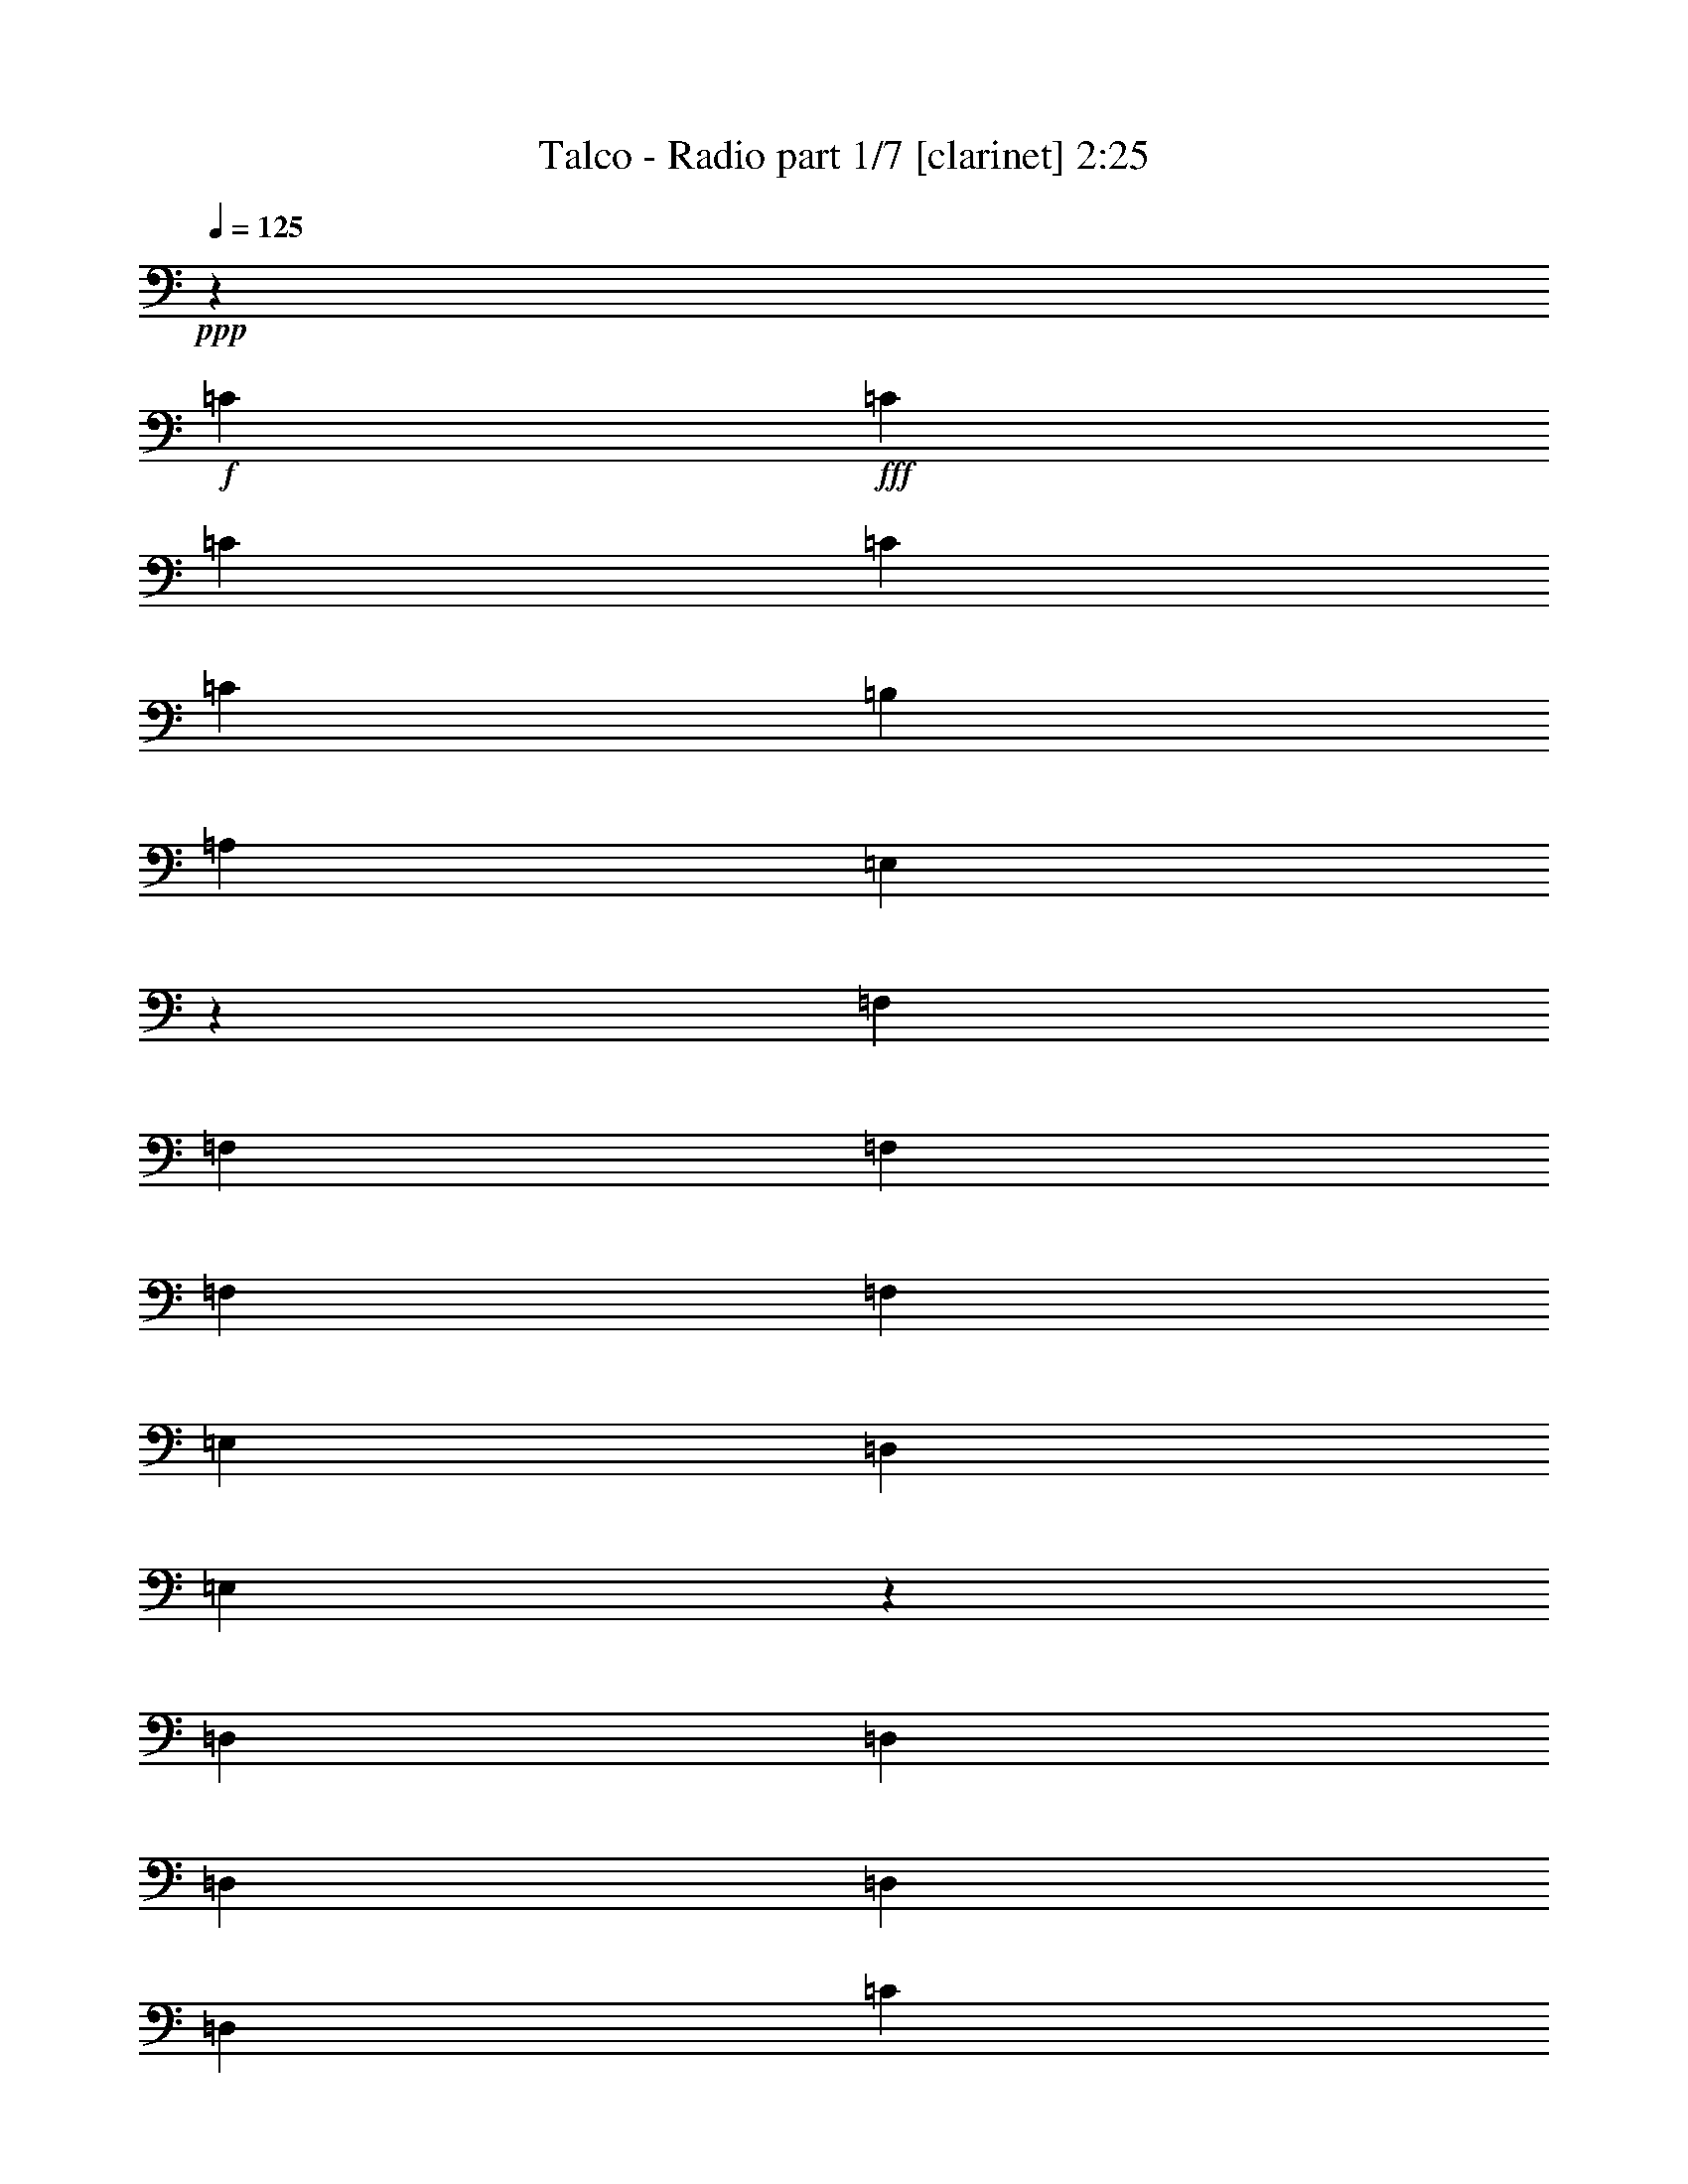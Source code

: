 % Produced with Bruzo's Transcoding Environment 
% Transcribed by : <insert name here> 

X:1 
T: Talco - Radio part 1/7 [clarinet] 2:25 
Z: Transcribed with BruTE 
L: 1/4 
Q: 125 
K: C 
+ppp+ 
z6879/19048 
+f+ 
[=C5689/38096] 
+fff+ 
[=C6879/38096] 
[=C6879/19048] 
[=C12567/38096] 
[=C6879/19048] 
[=B,1571/4762] 
[=A,6879/19048] 
[=E,12029/38096] 
z1787/4762 
[=F,6879/38096] 
[=F,6879/38096] 
[=F,1571/4762] 
[=F,6879/19048] 
[=F,12567/38096] 
[=E,6879/19048] 
[=D,1571/4762] 
[=E,867/2381] 
z12453/38096 
[=D,6879/38096] 
[=D,6879/38096] 
[=D,6879/19048] 
[=D,1571/4762] 
[=D,6879/19048] 
[=C12567/38096] 
[=B,6879/19048] 
[=C1571/4762] 
[=E,6879/19048] 
[=E,6879/38096] 
[=E,711/4762] 
[=E,6879/19048] 
[=F,6879/19048] 
[=E,1571/4762] 
[=D,6879/19048] 
[=C12567/38096] 
[=B,13987/38096] 
z12339/38096 
[=C6879/38096] 
[=C6879/38096] 
[=C12567/38096] 
[=C6879/19048] 
[=C6879/19048] 
[=B,1571/4762] 
[=A,6879/19048] 
[=E,6129/19048] 
z14067/38096 
[=F,6879/38096] 
[=F,5689/38096] 
[=F,6879/19048] 
[=F,12567/38096] 
[=F,6879/19048] 
[=E,6879/19048] 
[=D,1571/4762] 
[=E,14101/38096] 
z764/2381 
[=D,6879/38096] 
[=D,6879/38096] 
[=D,1571/4762] 
[=D,6879/19048] 
[=D,12567/38096] 
[=C6879/19048] 
[=B,6879/19048] 
[=C1571/4762] 
[=E,6879/19048] 
[=E,711/4762] 
[=E,6879/38096] 
[=E,6879/19048] 
[=F,1571/4762] 
[=E,6879/19048] 
[=D,6879/19048] 
[=C12567/38096] 
[=B,1777/4762] 
z6055/19048 
[=C6879/38096] 
[=C6879/38096] 
[=C12567/38096] 
[=C6879/19048] 
[=C1571/4762] 
[=B,6879/19048] 
[=A,6879/19048] 
[=E,12487/38096] 
z6919/19048 
[=F,5689/38096] 
[=F,6879/38096] 
[=F,6879/19048] 
[=F,12567/38096] 
[=F,6879/19048] 
[=E,1571/4762] 
[=D,6879/19048] 
[=E,7165/19048] 
z11995/38096 
[=D,6879/38096] 
[=D,6879/38096] 
[=D,1571/4762] 
[=D,6879/19048] 
[=D,12567/38096] 
[=C6879/19048] 
[=B,1571/4762] 
[=C6879/19048] 
[=E,6879/19048] 
[=E,711/4762] 
[=E,6879/38096] 
[=E,6879/19048] 
[=F,1571/4762] 
[=E,6879/19048] 
[=D,12567/38096] 
[=C6879/19048] 
[=B,754/2381] 
z7131/19048 
[=C6879/38096] 
[=C6879/38096] 
[=C12567/38096] 
[=C6879/19048] 
[=C1571/4762] 
[=B,6879/19048] 
[=A,12567/38096] 
[=E,13907/38096] 
z12419/38096 
[=F,6879/38096] 
[=F,6879/38096] 
[=F,6879/19048] 
[=F,12567/38096] 
[=F,6879/19048] 
[=E,1571/4762] 
[=D,6879/19048] 
[=E,6089/19048] 
z14147/38096 
[=D,6879/38096] 
[=D,5689/38096] 
[=D,6879/19048] 
[=D,6879/19048] 
[=D,12567/38096] 
[=C6879/19048] 
[=B,1571/4762] 
[=C6879/19048] 
[=E,12567/38096] 
[=E,6879/38096] 
[=E,6879/38096] 
[=E,1571/4762] 
[=F,6879/19048] 
[=E,6879/19048] 
[=D,12567/38096] 
[=C6879/19048] 
[=B,1571/4762] 
+f+ 
[=A51047/19048-] 
[=A6779/38096=B6779/38096=c6779/38096-] 
+mf+ 
[=c23945/38096] 
[=B26325/38096] 
[=A13163/19048] 
[=c26325/38096] 
[=G66409/38096] 
[=E1571/4762] 
[=G6879/19048] 
[=c6879/19048] 
[=B52651/38096] 
[=d12567/38096] 
[=c6879/19048] 
[=B1571/4762] 
[=c6879/19048] 
[=A66409/38096] 
[=E12567/38096] 
[=A6879/19048] 
[=c1571/4762] 
[=B6879/9524] 
[=A26325/38096] 
[=G13163/19048] 
[=c26325/38096] 
[=G66409/38096] 
[=E1571/4762] 
[=G6879/19048] 
[=A12567/38096] 
[=c6879/9524] 
[=B13163/19048] 
[=A26325/38096] 
[=G13163/19048] 
[=A12567/38096] 
[=E6879/38096] 
[=G6879/38096] 
[=A6879/19048] 
[=E5689/38096] 
[=G6879/38096] 
[=A6879/19048] 
[=E711/4762] 
[=G6879/38096] 
[=c6879/19048] 
[=B1571/4762] 
[=A6879/19048] 
[=E6879/38096] 
[=G711/4762] 
[=A6879/19048] 
[=E6879/38096] 
[=G6879/38096] 
[=c1571/4762] 
[=B6879/19048] 
[=A12567/38096] 
[=G6879/19048] 
[=B1571/4762] 
[=G6879/38096] 
[=A6879/38096] 
[=B12567/38096] 
[=G6879/38096] 
[=A6879/38096] 
[=d6879/19048] 
[=c1571/4762] 
[=B6879/19048] 
[=A12567/38096] 
[=f6879/19048] 
[=e1571/4762] 
[=d6879/19048] 
[=c12567/38096] 
[=B27127/19048] 
z8 
z8 
z8 
z50331/38096 
+fff+ 
[=C6879/38096] 
[=C6879/38096] 
[=C1571/4762] 
[=C6879/19048] 
[=C6879/19048] 
[=B,12567/38096] 
[=A,6879/19048] 
[=E,6181/19048] 
z3491/9524 
[=F,6879/38096] 
[=F,711/4762] 
[=F,6879/19048] 
[=F,1571/4762] 
[=F,6879/19048] 
[=E,6879/19048] 
[=D,12567/38096] 
[=E,14205/38096] 
z12121/38096 
[=D,6879/38096] 
[=D,6879/38096] 
[=D,12567/38096] 
[=D,6879/19048] 
[=D,1571/4762] 
[=C6879/19048] 
[=B,6879/19048] 
[=C12567/38096] 
[=E,6879/19048] 
[=E,5689/38096] 
[=E,6879/38096] 
[=E,6879/19048] 
[=F,12567/38096] 
[=E,6879/19048] 
[=D,1571/4762] 
[=C6879/19048] 
[=B,14319/38096] 
z6003/19048 
[=C6879/38096] 
[=C6879/38096] 
[=C1571/4762] 
[=C6879/19048] 
[=C12567/38096] 
[=B,6879/19048] 
[=A,1571/4762] 
[=E,13781/38096] 
z13735/38096 
[=F,711/4762] 
[=F,6879/38096] 
[=F,6879/19048] 
[=F,1571/4762] 
[=F,6879/19048] 
[=E,12567/38096] 
[=D,6879/19048] 
[=E,12053/38096] 
z14273/38096 
[=D,6879/38096] 
[=D,6879/38096] 
[=D,12567/38096] 
[=D,6879/19048] 
[=D,1571/4762] 
[=C6879/19048] 
[=B,12567/38096] 
[=C6879/19048] 
[=E,1571/4762] 
[=E,6879/38096] 
[=E,6879/38096] 
[=E,6879/19048] 
[=F,12567/38096] 
[=E,6879/19048] 
[=D,1571/4762] 
[=C6879/19048] 
[=B,12567/38096] 
+mf+ 
[=A51047/19048-] 
[=A1695/9524=B1695/9524=c1695/9524-] 
[=c2993/4762] 
[=B13163/19048] 
[=A26325/38096] 
[=c13163/19048] 
[=G66409/38096] 
[=E6879/19048] 
[=G12567/38096] 
[=c6879/19048] 
[=B52651/38096] 
[=d1571/4762] 
[=c6879/19048] 
[=B6879/19048] 
[=c12567/38096] 
[=A66409/38096] 
[=E1571/4762] 
[=A6879/19048] 
[=c6879/19048] 
[=B26325/38096] 
[=A13163/19048] 
[=G26325/38096] 
[=c13163/19048] 
[=G66409/38096] 
[=E12567/38096] 
[=G6879/19048] 
[=A1571/4762] 
[=c6879/9524] 
[=B26325/38096] 
[=A13163/19048] 
[=G26325/38096] 
[=A6879/19048] 
[=E5689/38096] 
[=G6879/38096] 
[=A6879/19048] 
[=E711/4762] 
[=G6879/38096] 
[=A6879/19048] 
[=E6879/38096] 
[=G5689/38096] 
[=c6879/19048] 
[=B12567/38096] 
[=A6879/19048] 
[=E6879/38096] 
[=G6879/38096] 
[=A1571/4762] 
[=E6879/38096] 
[=G6879/38096] 
[=c12567/38096] 
[=B6879/19048] 
[=A1571/4762] 
[=G6879/19048] 
[=B12567/38096] 
[=G6879/38096] 
[=A6879/38096] 
[=B6879/19048] 
[=G5689/38096] 
[=A6879/38096] 
[=d6879/19048] 
[=c12567/38096] 
[=B6879/19048] 
[=A1571/4762] 
[=f6879/19048] 
[=e12567/38096] 
[=d6879/19048] 
[=c6879/19048] 
[=B26469/19048] 
z13091/9524 
+fff+ 
[=E,6879/38096] 
[=E,1571/4762] 
[=E,6879/38096] 
[=D,3513/19048] 
z1683/9524 
[=E,5173/38096] 
z3697/19048 
[=C6879/19048] 
[=A,6091/19048] 
z26711/38096 
[=E,20637/38096] 
[=E,6879/38096] 
[=D,2649/19048] 
z3635/19048 
[=C877/4762] 
z3371/19048 
[=C1662/2381] 
z26059/38096 
[=C9723/19048] 
[=C6879/38096] 
[=C7141/38096] 
z6617/38096 
[=D,1571/4762] 
[=D,6879/19048] 
[=G,13291/19048] 
z12311/38096 
[=D,20637/38096] 
[=D,711/4762] 
[=C6603/38096] 
z7155/38096 
[=D,6879/19048] 
[=E,26707/38096] 
z3243/4762 
[=E,6879/38096] 
[=E,1571/4762] 
[=E,6879/38096] 
[=D,7255/38096] 
z332/2381 
[=E,6593/38096] 
z7165/38096 
[=C6879/19048] 
[=A,12411/38096] 
z13241/19048 
[=E,20637/38096] 
[=E,5689/38096] 
[=D,6717/38096] 
z7041/38096 
[=C7245/38096] 
z2661/19048 
[=C7003/9524] 
z12915/19048 
[=C9723/19048] 
[=C6879/38096] 
[=C3685/19048] 
z2599/19048 
[=D,6879/19048] 
[=B,26325/38096] 
[=G,13163/19048] 
[=B,9723/19048] 
[=B,6879/38096] 
[=C6879/19048] 
[=B,1571/4762] 
[=A,25745/38096] 
z1756/2381 
[=C5689/38096] 
[=C1673/9524] 
z3533/19048 
[=C6879/38096] 
[=D,5103/38096] 
z933/4762 
[=C6879/19048] 
[=B,1571/4762] 
[=A,6915/19048] 
z26253/38096 
[=C19447/38096] 
[=C6879/38096] 
[=D,3473/19048] 
z1703/9524 
[=B,12567/38096] 
[=C6465/9524] 
z13991/19048 
[=C12567/38096] 
[=C6879/38096] 
[=C6879/38096] 
[=C1571/4762] 
[=D,6879/19048] 
[=D,12567/38096] 
[=G,12925/19048] 
z7117/19048 
[=D,9723/19048] 
[=D,6879/38096] 
[=C6879/19048] 
[=D,1571/4762] 
[=E,12987/19048] 
z26677/38096 
[=C6879/38096] 
[=C6921/38096] 
z6837/38096 
[=C6879/38096] 
[=D,1333/9524] 
z7235/38096 
[=C6879/19048] 
[=B,1571/4762] 
[=A,14059/38096] 
z3253/4762 
[=C19447/38096] 
[=C6879/38096] 
[=D,7175/38096] 
z6583/38096 
[=B,12567/38096] 
[=C26089/38096] 
z13281/19048 
[=C6879/19048] 
[=C6879/38096] 
[=C5689/38096] 
[=C6879/19048] 
[=D,6879/19048] 
[=D,12567/38096] 
[=G,26079/38096] 
z14005/38096 
[=B,9723/19048] 
[=B,6879/38096] 
[=A,1571/4762] 
[=B,6879/19048] 
[=C26197/19048] 
z8 
z8 
z145275/19048 
+mf+ 
[=B2293/9524] 
[^G7981/38096] 
[=E2293/9524] 
[=B2293/9524] 
[^G2293/9524] 
[=E3991/19048] 
[=B2293/9524] 
[^G2293/9524] 
[=E7981/38096] 
[=B2293/9524] 
[^G2293/9524] 
[=E2293/9524] 
[=c3991/19048] 
[=A2293/9524] 
[=F2293/9524] 
[=c7981/38096] 
[=A2293/9524] 
[=F2293/9524] 
[=c3991/19048] 
[=A2293/9524] 
[=F2293/9524] 
[=c2293/9524] 
[=A7981/38096] 
[=F2293/9524] 
[=d2293/9524] 
[=B3991/19048] 
[=G2293/9524] 
[=d2293/9524] 
[=B7981/38096] 
[=G2293/9524] 
[=d2293/9524] 
[=B2293/9524] 
[=G3991/19048] 
[=d2293/9524] 
[=B2293/9524] 
[=G7981/38096] 
[=e2293/9524] 
[=c2293/9524] 
[=G2293/9524] 
[=e3991/19048] 
[=c2293/9524] 
[=G2293/9524] 
[=e7981/38096] 
[=c2293/9524] 
[=G2293/9524] 
[=e3991/19048] 
[=c2293/9524] 
[=G2293/9524] 
[=B2293/9524] 
[^G7981/38096] 
[=E2293/9524] 
[=B2293/9524] 
[^G3991/19048] 
[=E2293/9524] 
[=B2293/9524] 
[^G7981/38096] 
[=E2293/9524] 
[=B2293/9524] 
[^G2293/9524] 
[=E3991/19048] 
[=A2293/9524] 
[=E2293/9524] 
[=C7981/38096] 
[=A2293/9524] 
[=E2293/9524] 
[=C2293/9524] 
[=A3991/19048] 
[=E2293/9524] 
[=C2293/9524] 
[=A7981/38096] 
[=E2293/9524] 
[=C2293/9524] 
[=F3991/19048] 
[=C2293/9524] 
[=A,2293/9524] 
[=F2293/9524] 
[=C7981/38096] 
[=A,2293/9524] 
[=F2293/9524] 
[=C3991/19048] 
[=A,2293/9524] 
[=F2293/9524] 
[=C2293/9524] 
[=A,7981/38096] 
[=G2293/9524] 
[=D2293/9524] 
[=B,3991/19048] 
[=G2293/9524] 
[=D2293/9524] 
[=B,7981/38096] 
[=G2293/9524] 
[=D2293/9524] 
[=B,2293/9524] 
[=G3991/19048] 
[=D2293/9524] 
[=B,2293/9524] 
[=B7981/38096] 
[=G2293/9524] 
[=D2293/9524] 
[=B3991/19048] 
[=G2293/9524] 
[=D2293/9524] 
[=d2293/9524] 
[=c7981/38096] 
[=B2293/9524] 
[=G2293/9524] 
[=D3991/19048] 
[=B,564/2381] 
z6953/19048 
+fff+ 
[=C711/4762] 
[=C6879/38096] 
[=C6879/19048] 
[=C1571/4762] 
[=C6879/19048] 
[=B,12567/38096] 
[=A,6879/19048] 
[=E,14263/38096] 
z12063/38096 
[=F,6879/38096] 
[=F,6879/38096] 
[=F,12567/38096] 
[=F,6879/19048] 
[=F,1571/4762] 
[=E,6879/19048] 
[=D,12567/38096] 
[=E,13725/38096] 
z13791/38096 
[=D,5689/38096] 
[=D,6879/38096] 
[=D,6879/19048] 
[=D,12567/38096] 
[=D,6879/19048] 
[=C1571/4762] 
[=B,6879/19048] 
[=C12567/38096] 
[=E,6879/19048] 
[=E,6879/38096] 
[=E,6879/38096] 
[=E,1571/4762] 
[=F,6879/19048] 
[=E,12567/38096] 
[=D,6879/19048] 
[=C1571/4762] 
[=B,13839/38096] 
z6243/19048 
[=C6879/38096] 
[=C6879/38096] 
[=C6879/19048] 
[=C1571/4762] 
[=C6879/19048] 
[=B,12567/38096] 
[=A,6879/19048] 
[=E,12111/38096] 
z14215/38096 
[=F,6879/38096] 
[=F,711/4762] 
[=F,6879/19048] 
[=F,6879/19048] 
[=F,1571/4762] 
[=E,6879/19048] 
[=D,12567/38096] 
[=E,6977/19048] 
z3093/9524 
[=D,6879/38096] 
[=D,6879/38096] 
[=D,6879/19048] 
[=D,12567/38096] 
[=D,6879/19048] 
[=C1571/4762] 
[=B,6879/19048] 
[=C12567/38096] 
[=E,6879/19048] 
[=E,6879/38096] 
[=E,5689/38096] 
[=E,6879/19048] 
[=F,6879/19048] 
[=E,12567/38096] 
[=D,6879/19048] 
[=C1571/4762] 
[=B,3517/9524] 
z12257/38096 
[=C6879/38096] 
[=C6879/38096] 
[=C1571/4762] 
[=C6879/19048] 
[=C6879/19048] 
[=B,12567/38096] 
[=A,6879/19048] 
[=E,3085/9524] 
z6993/19048 
[=F,6879/38096] 
[=F,711/4762] 
[=F,6879/19048] 
[=F,1571/4762] 
[=F,6879/19048] 
[=E,6879/19048] 
[=D,12567/38096] 
[=E,14183/38096] 
z12143/38096 
[=D,6879/38096] 
[=D,6879/38096] 
[=D,12567/38096] 
[=D,6879/19048] 
[=D,1571/4762] 
[=C6879/19048] 
[=B,6879/19048] 
[=C12567/38096] 
[=E,6879/19048] 
[=E,5689/38096] 
[=E,6879/38096] 
[=E,6879/19048] 
[=F,12567/38096] 
[=E,6879/19048] 
[=D,1571/4762] 
[=C6879/19048] 
[=B,14297/38096] 
z3007/9524 
[=C6879/38096] 
[=C6879/38096] 
[=C1571/4762] 
[=C6879/19048] 
[=C12567/38096] 
[=B,6879/19048] 
[=A,1571/4762] 
[=E,13759/38096] 
z13757/38096 
[=F,711/4762] 
[=F,6879/38096] 
[=F,6879/19048] 
[=F,1571/4762] 
[=F,6879/19048] 
[=E,12567/38096] 
[=D,6879/19048] 
[=E,12031/38096] 
z14295/38096 
[=D,6879/38096] 
[=D,6879/38096] 
[=D,12567/38096] 
[=D,6879/19048] 
[=D,1571/4762] 
[=C6879/19048] 
[=B,12567/38096] 
[=C6879/19048] 
[=E,13163/19048] 
[=E,6879/19048] 
[=E,12567/38096] 
[=E,13163/19048] 
[=F,26325/38096] 
[=E,13163/19048] 
[=D,6879/9524] 
[=C26325/38096] 
[=B,13163/19048] 
[=A,52497/19048] 
z25/4 

X:2 
T: Talco - Radio part 2/7 [horn] 2:25 
Z: Transcribed with BruTE 
L: 1/4 
Q: 125 
K: C 
+ppp+ 
z6879/19048 
+ff+ 
[=C5689/38096] 
+fff+ 
[=C6879/38096] 
[=C6879/19048] 
[=C12567/38096] 
[=C6879/19048] 
[=B,1571/4762] 
[=A,6879/19048] 
[=E,12029/38096] 
z1787/4762 
[=F6879/38096] 
[=F6879/38096] 
[=F1571/4762] 
[=F6879/19048] 
[=F12567/38096] 
[=E6879/19048] 
[=D1571/4762] 
[=E867/2381] 
z12453/38096 
[=D6879/38096] 
[=D6879/38096] 
[=D6879/19048] 
[=D1571/4762] 
[=D6879/19048] 
[=C12567/38096] 
[=B,6879/19048] 
[=C1571/4762] 
[=E6879/19048] 
[=E6879/38096] 
[=E711/4762] 
[=E6879/19048] 
[=F6879/19048] 
[=E1571/4762] 
[=D6879/19048] 
[=C12567/38096] 
[=B,13987/38096] 
z12339/38096 
[=C6879/38096] 
[=C6879/38096] 
[=C12567/38096] 
[=C6879/19048] 
[=C6879/19048] 
[=B,1571/4762] 
[=A,6879/19048] 
[=E,6129/19048] 
z14067/38096 
[=F6879/38096] 
[=F5689/38096] 
[=F6879/19048] 
[=F12567/38096] 
[=F6879/19048] 
[=E6879/19048] 
[=D1571/4762] 
[=E14101/38096] 
z764/2381 
[=D6879/38096] 
[=D6879/38096] 
[=D1571/4762] 
[=D6879/19048] 
[=D12567/38096] 
[=C6879/19048] 
[=B,6879/19048] 
[=C1571/4762] 
[=E6879/19048] 
[=E711/4762] 
[=E6879/38096] 
[=E6879/19048] 
[=F1571/4762] 
[=E6879/19048] 
[=D6879/19048] 
[=C12567/38096] 
[=B,1777/4762] 
z6055/19048 
[=C6879/38096] 
[=C6879/38096] 
[=C12567/38096] 
[=C6879/19048] 
[=C1571/4762] 
[=B,6879/19048] 
[=A,6879/19048] 
[=E,12487/38096] 
z6919/19048 
[=F5689/38096] 
[=F6879/38096] 
[=F6879/19048] 
[=F12567/38096] 
[=F6879/19048] 
[=E1571/4762] 
[=D6879/19048] 
[=E7165/19048] 
z11995/38096 
[=D6879/38096] 
[=D6879/38096] 
[=D1571/4762] 
[=D6879/19048] 
[=D12567/38096] 
[=C6879/19048] 
[=B,1571/4762] 
[=C6879/19048] 
[=E6879/19048] 
[=E711/4762] 
[=E6879/38096] 
[=E6879/19048] 
[=F1571/4762] 
[=E6879/19048] 
[=D12567/38096] 
[=C6879/19048] 
[=B,754/2381] 
z7131/19048 
[=C6879/38096] 
[=C6879/38096] 
[=C12567/38096] 
[=C6879/19048] 
[=C1571/4762] 
[=B,6879/19048] 
[=A,12567/38096] 
[=E,13907/38096] 
z12419/38096 
[=F6879/38096] 
[=F6879/38096] 
[=F6879/19048] 
[=F12567/38096] 
[=F6879/19048] 
[=E1571/4762] 
[=D6879/19048] 
[=E6089/19048] 
z14147/38096 
[=D6879/38096] 
[=D5689/38096] 
[=D6879/19048] 
[=D6879/19048] 
[=D12567/38096] 
[=C6879/19048] 
[=B,1571/4762] 
[=C6879/19048] 
[=E12567/38096] 
[=E6879/38096] 
[=E6879/38096] 
[=E1571/4762] 
[=F6879/19048] 
[=E6879/19048] 
[=D12567/38096] 
[=C6879/19048] 
[=B,1571/4762] 
+mf+ 
[=a51047/19048-] 
[=a6779/38096=b6779/38096=c'6779/38096-] 
+mp+ 
[=c'23945/38096] 
[=b26325/38096] 
[=a13163/19048] 
[=c'26325/38096] 
[=g66409/38096] 
[=e1571/4762] 
[=g6879/19048] 
[=c'6879/19048] 
[=b52651/38096] 
[=d12567/38096] 
[=c'6879/19048] 
[=b1571/4762] 
[=c'6879/19048] 
[=a66409/38096] 
[=e12567/38096] 
[=a6879/19048] 
[=c'1571/4762] 
[=b6879/9524] 
[=a26325/38096] 
[=g13163/19048] 
[=c'26325/38096] 
[=g66409/38096] 
[=e1571/4762] 
[=g6879/19048] 
[=a12567/38096] 
[=c'6879/9524] 
[=b13163/19048] 
[=a26325/38096] 
[=g13163/19048] 
[=a12567/38096] 
[=e6879/38096] 
[=g6879/38096] 
[=a6879/19048] 
[=e5689/38096] 
[=g6879/38096] 
[=a6879/19048] 
[=e711/4762] 
[=g6879/38096] 
[=c'6879/19048] 
[=b1571/4762] 
[=a6879/19048] 
[=e6879/38096] 
[=g711/4762] 
[=a6879/19048] 
[=e6879/38096] 
[=g6879/38096] 
[=c'1571/4762] 
[=b6879/19048] 
[=a12567/38096] 
[=g6879/19048] 
[=b1571/4762] 
[=g6879/38096] 
[=a6879/38096] 
[=b12567/38096] 
[=g6879/38096] 
[=a6879/38096] 
[=d6879/19048] 
[=c'1571/4762] 
[=b6879/19048] 
[=a12567/38096] 
[=f6879/19048] 
[=e1571/4762] 
[=d6879/19048] 
[=c'12567/38096] 
[=b27127/19048] 
z8 
z8 
z8 
z50331/38096 
+fff+ 
[=C6879/38096] 
[=C6879/38096] 
[=C1571/4762] 
[=C6879/19048] 
[=C6879/19048] 
[=B,12567/38096] 
[=A,6879/19048] 
[=E,6181/19048] 
z3491/9524 
[=F6879/38096] 
[=F711/4762] 
[=F6879/19048] 
[=F1571/4762] 
[=F6879/19048] 
[=E6879/19048] 
[=D12567/38096] 
[=E14205/38096] 
z12121/38096 
[=D6879/38096] 
[=D6879/38096] 
[=D12567/38096] 
[=D6879/19048] 
[=D1571/4762] 
[=C6879/19048] 
[=B,6879/19048] 
[=C12567/38096] 
[=E6879/19048] 
[=E5689/38096] 
[=E6879/38096] 
[=E6879/19048] 
[=F12567/38096] 
[=E6879/19048] 
[=D1571/4762] 
[=C6879/19048] 
[=B,14319/38096] 
z6003/19048 
[=C6879/38096] 
[=C6879/38096] 
[=C1571/4762] 
[=C6879/19048] 
[=C12567/38096] 
[=B,6879/19048] 
[=A,1571/4762] 
[=E,13781/38096] 
z13735/38096 
[=F711/4762] 
[=F6879/38096] 
[=F6879/19048] 
[=F1571/4762] 
[=F6879/19048] 
[=E12567/38096] 
[=D6879/19048] 
[=E12053/38096] 
z14273/38096 
[=D6879/38096] 
[=D6879/38096] 
[=D12567/38096] 
[=D6879/19048] 
[=D1571/4762] 
[=C6879/19048] 
[=B,12567/38096] 
[=C6879/19048] 
[=E1571/4762] 
[=E6879/38096] 
[=E6879/38096] 
[=E6879/19048] 
[=F12567/38096] 
[=E6879/19048] 
[=D1571/4762] 
[=C6879/19048] 
[=B,12567/38096] 
+mp+ 
[=a51047/19048-] 
[=a1695/9524=b1695/9524=c'1695/9524-] 
[=c'2993/4762] 
[=b13163/19048] 
[=a26325/38096] 
[=c'13163/19048] 
[=g66409/38096] 
[=e6879/19048] 
[=g12567/38096] 
[=c'6879/19048] 
[=b52651/38096] 
[=d1571/4762] 
[=c'6879/19048] 
[=b6879/19048] 
[=c'12567/38096] 
[=a66409/38096] 
[=e1571/4762] 
[=a6879/19048] 
[=c'6879/19048] 
[=b26325/38096] 
[=a13163/19048] 
[=g26325/38096] 
[=c'13163/19048] 
[=g66409/38096] 
[=e12567/38096] 
[=g6879/19048] 
[=a1571/4762] 
[=c'6879/9524] 
[=b26325/38096] 
[=a13163/19048] 
[=g26325/38096] 
[=a6879/19048] 
[=e5689/38096] 
[=g6879/38096] 
[=a6879/19048] 
[=e711/4762] 
[=g6879/38096] 
[=a6879/19048] 
[=e6879/38096] 
[=g5689/38096] 
[=c'6879/19048] 
[=b12567/38096] 
[=a6879/19048] 
[=e6879/38096] 
[=g6879/38096] 
[=a1571/4762] 
[=e6879/38096] 
[=g6879/38096] 
[=c'12567/38096] 
[=b6879/19048] 
[=a1571/4762] 
[=g6879/19048] 
[=b12567/38096] 
[=g6879/38096] 
[=a6879/38096] 
[=b6879/19048] 
[=g5689/38096] 
[=a6879/38096] 
[=d6879/19048] 
[=c'12567/38096] 
[=b6879/19048] 
[=a1571/4762] 
[=f6879/19048] 
[=e12567/38096] 
[=d6879/19048] 
[=c'6879/19048] 
[=b26469/19048] 
z13091/9524 
+fff+ 
[=E6879/38096] 
[=E1571/4762] 
[=E6879/38096] 
[=D3513/19048] 
z1683/9524 
[=E5173/38096] 
z3697/19048 
[=C6879/19048] 
[=A,6091/19048] 
z26711/38096 
[=E20637/38096] 
[=E6879/38096] 
[=D2649/19048] 
z3635/19048 
[=C877/4762] 
z3371/19048 
[=C1662/2381] 
z26059/38096 
[=C9723/19048] 
[=C6879/38096] 
[=C7141/38096] 
z6617/38096 
[=D1571/4762] 
[=D6879/19048] 
[=G,13291/19048] 
z12311/38096 
[=D20637/38096] 
[=D711/4762] 
[=C6603/38096] 
z7155/38096 
[=D6879/19048] 
[=E26707/38096] 
z3243/4762 
[=E6879/38096] 
[=E1571/4762] 
[=E6879/38096] 
[=D7255/38096] 
z332/2381 
[=E6593/38096] 
z7165/38096 
[=C6879/19048] 
[=A,12411/38096] 
z13241/19048 
[=E20637/38096] 
[=E5689/38096] 
[=D6717/38096] 
z7041/38096 
[=C7245/38096] 
z2661/19048 
[=C7003/9524] 
z12915/19048 
[=C9723/19048] 
[=C6879/38096] 
[=C3685/19048] 
z2599/19048 
[=D6879/19048] 
[=B,26325/38096] 
[=G,13163/19048] 
[=B,9723/19048] 
[=B,6879/38096] 
[=C6879/19048] 
[=B,1571/4762] 
[=A,25745/38096] 
z1756/2381 
[=C5689/38096] 
[=C1673/9524] 
z3533/19048 
[=C6879/38096] 
[=D5103/38096] 
z933/4762 
[=C6879/19048] 
[=B,1571/4762] 
[=A,6915/19048] 
z26253/38096 
[=C19447/38096] 
[=C6879/38096] 
[=D3473/19048] 
z1703/9524 
[=B,12567/38096] 
[=C6465/9524] 
z13991/19048 
[=C12567/38096] 
[=C6879/38096] 
[=C6879/38096] 
[=C1571/4762] 
[=D6879/19048] 
[=D12567/38096] 
[=G,12925/19048] 
z7117/19048 
[=D9723/19048] 
[=D6879/38096] 
[=C6879/19048] 
[=D1571/4762] 
[=E12987/19048] 
z26677/38096 
[=C6879/38096] 
[=C6921/38096] 
z6837/38096 
[=C6879/38096] 
[=D1333/9524] 
z7235/38096 
[=C6879/19048] 
[=B,1571/4762] 
[=A,14059/38096] 
z3253/4762 
[=C19447/38096] 
[=C6879/38096] 
[=D7175/38096] 
z6583/38096 
[=B,12567/38096] 
[=C26089/38096] 
z13281/19048 
[=C6879/19048] 
[=C6879/38096] 
[=C5689/38096] 
[=C6879/19048] 
[=D6879/19048] 
[=D12567/38096] 
[=G,26079/38096] 
z14005/38096 
[=B,9723/19048] 
[=B,6879/38096] 
[=A,1571/4762] 
[=B,6879/19048] 
[=C26197/19048] 
z8 
z8 
z145275/19048 
+mp+ 
[=b2293/9524] 
[^g7981/38096] 
[=e2293/9524] 
[=b2293/9524] 
[^g2293/9524] 
[=e3991/19048] 
[=b2293/9524] 
[^g2293/9524] 
[=e7981/38096] 
[=b2293/9524] 
[^g2293/9524] 
[=e2293/9524] 
[=c'3991/19048] 
[=a2293/9524] 
[=f2293/9524] 
[=c'7981/38096] 
[=a2293/9524] 
[=f2293/9524] 
[=c'3991/19048] 
[=a2293/9524] 
[=f2293/9524] 
[=c'2293/9524] 
[=a7981/38096] 
[=f2293/9524] 
[=d2293/9524] 
[=b3991/19048] 
[=g2293/9524] 
[=d2293/9524] 
[=b7981/38096] 
[=g2293/9524] 
[=d2293/9524] 
[=b2293/9524] 
[=g3991/19048] 
[=d2293/9524] 
[=b2293/9524] 
[=g7981/38096] 
[=e2293/9524] 
[=c'2293/9524] 
[=g2293/9524] 
[=e3991/19048] 
[=c'2293/9524] 
[=g2293/9524] 
[=e7981/38096] 
[=c'2293/9524] 
[=g2293/9524] 
[=e3991/19048] 
[=c'2293/9524] 
[=g2293/9524] 
[=b2293/9524] 
[^g7981/38096] 
[=e2293/9524] 
[=b2293/9524] 
[^g3991/19048] 
[=e2293/9524] 
[=b2293/9524] 
[^g7981/38096] 
[=e2293/9524] 
[=b2293/9524] 
[^g2293/9524] 
[=e3991/19048] 
[=a2293/9524] 
[=e2293/9524] 
[=c7981/38096] 
[=a2293/9524] 
[=e2293/9524] 
[=c2293/9524] 
[=a3991/19048] 
[=e2293/9524] 
[=c2293/9524] 
[=a7981/38096] 
[=e2293/9524] 
[=c2293/9524] 
[=f3991/19048] 
[=c2293/9524] 
[=A2293/9524] 
[=f2293/9524] 
[=c7981/38096] 
[=A2293/9524] 
[=f2293/9524] 
[=c3991/19048] 
[=A2293/9524] 
[=f2293/9524] 
[=c2293/9524] 
[=A7981/38096] 
[=g2293/9524] 
[=d2293/9524] 
[=B3991/19048] 
[=g2293/9524] 
[=d2293/9524] 
[=B7981/38096] 
[=g2293/9524] 
[=d2293/9524] 
[=B2293/9524] 
[=g3991/19048] 
[=d2293/9524] 
[=B2293/9524] 
[=b7981/38096] 
[=g2293/9524] 
[=d2293/9524] 
[=b3991/19048] 
[=g2293/9524] 
[=d2293/9524] 
[=d2293/9524] 
[=c'7981/38096] 
[=b2293/9524] 
[=g2293/9524] 
[=d3991/19048] 
[=B564/2381] 
z6953/19048 
+fff+ 
[=C711/4762] 
[=C6879/38096] 
[=C6879/19048] 
[=C1571/4762] 
[=C6879/19048] 
[=B,12567/38096] 
[=A,6879/19048] 
[=E,14263/38096] 
z12063/38096 
[=F6879/38096] 
[=F6879/38096] 
[=F12567/38096] 
[=F6879/19048] 
[=F1571/4762] 
[=E6879/19048] 
[=D12567/38096] 
[=E13725/38096] 
z13791/38096 
[=D5689/38096] 
[=D6879/38096] 
[=D6879/19048] 
[=D12567/38096] 
[=D6879/19048] 
[=C1571/4762] 
[=B,6879/19048] 
[=C12567/38096] 
[=E6879/19048] 
[=E6879/38096] 
[=E6879/38096] 
[=E1571/4762] 
[=F6879/19048] 
[=E12567/38096] 
[=D6879/19048] 
[=C1571/4762] 
[=B,13839/38096] 
z6243/19048 
[=C6879/38096] 
[=C6879/38096] 
[=C6879/19048] 
[=C1571/4762] 
[=C6879/19048] 
[=B,12567/38096] 
[=A,6879/19048] 
[=E,12111/38096] 
z14215/38096 
[=F6879/38096] 
[=F711/4762] 
[=F6879/19048] 
[=F6879/19048] 
[=F1571/4762] 
[=E6879/19048] 
[=D12567/38096] 
[=E6977/19048] 
z3093/9524 
[=D6879/38096] 
[=D6879/38096] 
[=D6879/19048] 
[=D12567/38096] 
[=D6879/19048] 
[=C1571/4762] 
[=B,6879/19048] 
[=C12567/38096] 
[=E6879/19048] 
[=E6879/38096] 
[=E5689/38096] 
[=E6879/19048] 
[=F6879/19048] 
[=E12567/38096] 
[=D6879/19048] 
[=C1571/4762] 
[=B,3517/9524] 
z12257/38096 
[=C6879/38096] 
[=C6879/38096] 
[=C1571/4762] 
[=C6879/19048] 
[=C6879/19048] 
[=B,12567/38096] 
[=A,6879/19048] 
[=E,3085/9524] 
z6993/19048 
[=F6879/38096] 
[=F711/4762] 
[=F6879/19048] 
[=F1571/4762] 
[=F6879/19048] 
[=E6879/19048] 
[=D12567/38096] 
[=E14183/38096] 
z12143/38096 
[=D6879/38096] 
[=D6879/38096] 
[=D12567/38096] 
[=D6879/19048] 
[=D1571/4762] 
[=C6879/19048] 
[=B,6879/19048] 
[=C12567/38096] 
[=E6879/19048] 
[=E5689/38096] 
[=E6879/38096] 
[=E6879/19048] 
[=F12567/38096] 
[=E6879/19048] 
[=D1571/4762] 
[=C6879/19048] 
[=B,14297/38096] 
z3007/9524 
[=C6879/38096] 
[=C6879/38096] 
[=C1571/4762] 
[=C6879/19048] 
[=C12567/38096] 
[=B,6879/19048] 
[=A,1571/4762] 
[=E,13759/38096] 
z13757/38096 
[=F711/4762] 
[=F6879/38096] 
[=F6879/19048] 
[=F1571/4762] 
[=F6879/19048] 
[=E12567/38096] 
[=D6879/19048] 
[=E12031/38096] 
z14295/38096 
[=D6879/38096] 
[=D6879/38096] 
[=D12567/38096] 
[=D6879/19048] 
[=D1571/4762] 
[=C6879/19048] 
[=B,12567/38096] 
[=C6879/19048] 
[=E13163/19048] 
[=E6879/19048] 
[=E12567/38096] 
[=E13163/19048] 
[=F26325/38096] 
[=E13163/19048] 
[=D6879/9524] 
[=C26325/38096] 
[=B,13163/19048] 
[=A,52497/19048] 
z25/4 

X:3 
T: Talco - Radio part 3/7 [pibgorn] 2:25 
Z: Transcribed with BruTE 
L: 1/4 
Q: 125 
K: C 
+ppp+ 
z8 
z8 
z118821/19048 
+ppp+ 
[=E,52651/38096=A,52651/38096=C52651/38096] 
+ppp+ 
[=E,52651/38096=A,52651/38096=C52651/38096] 
[=F,52651/38096=A,52651/38096=C52651/38096] 
[=F,26921/19048=A,26921/19048=C26921/19048] 
[=D,52651/38096=G,52651/38096=B,52651/38096] 
[=D,52651/38096=G,52651/38096=B,52651/38096] 
[=G,52651/38096=C52651/38096] 
[=D,52651/38096=G,52651/38096=B,52651/38096] 
[=E,53841/38096=A,53841/38096=C53841/38096] 
[=E,52651/38096=A,52651/38096=C52651/38096] 
[=F,52651/38096=A,52651/38096=C52651/38096] 
[=F,52651/38096=A,52651/38096=C52651/38096] 
[=D,26921/19048=G,26921/19048=B,26921/19048] 
[=D,52651/38096=G,52651/38096=B,52651/38096] 
[=G,52651/38096=C52651/38096] 
[=D,6547/4762=G,6547/4762=B,6547/4762] 
z8 
z8 
z8 
z8 
z25985/19048 
[=G,52651/38096=C52651/38096] 
[=G,52651/38096=C52651/38096] 
[=D,52651/38096=G,52651/38096=B,52651/38096] 
[=D,53841/38096=G,53841/38096=B,53841/38096] 
[=F,52651/38096=A,52651/38096=C52651/38096] 
[=D,52651/38096=G,52651/38096=B,52651/38096] 
[=G,52651/38096=C52651/38096] 
[=G,52651/38096=C52651/38096] 
[=E,26921/19048^G,26921/19048=B,26921/19048] 
[=E,52651/38096^G,52651/38096=B,52651/38096] 
[=E,52651/38096=A,52651/38096=C52651/38096] 
[=E,52651/38096=A,52651/38096=C52651/38096] 
[=F,53841/38096=A,53841/38096=C53841/38096] 
[=F,52651/38096=A,52651/38096=C52651/38096] 
[=D,52651/38096=G,52651/38096=B,52651/38096] 
[=D,52651/38096=G,52651/38096=B,52651/38096] 
[=D,52651/38096=G,52651/38096=B,52651/38096] 
[^D,26921/19048^G,26921/19048=C26921/19048] 
[=E,52651/38096=A,52651/38096=C52651/38096] 
[=E,52651/38096=A,52651/38096=C52651/38096] 
[=F,52651/38096=A,52651/38096=C52651/38096] 
[=F,53841/38096=A,53841/38096=C53841/38096] 
[=D,52651/38096=G,52651/38096=B,52651/38096] 
[=D,52651/38096=G,52651/38096=B,52651/38096] 
[=G,52651/38096=C52651/38096] 
[=D,26921/19048=G,26921/19048=B,26921/19048] 
[=E,52651/38096=A,52651/38096=C52651/38096] 
[=E,52651/38096=A,52651/38096=C52651/38096] 
[=F,52651/38096=A,52651/38096=C52651/38096] 
[=F,52651/38096=A,52651/38096=C52651/38096] 
[=D,53841/38096=G,53841/38096=B,53841/38096] 
[=D,52651/38096=G,52651/38096=B,52651/38096] 
[=G,52651/38096=C52651/38096] 
[=D,52251/38096=G,52251/38096=B,52251/38096] 
z8 
z8 
z8 
z8 
z52095/38096 
[=E,762/2381=A,762/2381] 
z7067/19048 
[=E,12057/38096=A,12057/38096] 
z66919/38096 
[=E,52651/38096=A,52651/38096=C52651/38096] 
[=E,26921/19048=A,26921/19048=C26921/19048] 
[=F,52651/38096=A,52651/38096=C52651/38096] 
[=F,52651/38096=A,52651/38096=C52651/38096] 
[=D,52651/38096=G,52651/38096=B,52651/38096] 
[=D,53841/38096=G,53841/38096=B,53841/38096] 
[=E,52651/38096=A,52651/38096=C52651/38096] 
[=E,52651/38096=A,52651/38096=C52651/38096] 
[=E,52651/38096=A,52651/38096=C52651/38096] 
[=E,52651/38096=A,52651/38096=C52651/38096] 
[=F,26921/19048=A,26921/19048=C26921/19048] 
[=F,52651/38096=A,52651/38096=C52651/38096] 
[=D,52651/38096=G,52651/38096=B,52651/38096] 
[=D,52651/38096=G,52651/38096=B,52651/38096] 
[=E,53841/38096=A,53841/38096=C53841/38096] 
[=E,52651/38096=A,52651/38096=C52651/38096] 
[=E,52651/38096=A,52651/38096=C52651/38096] 
[=E,52651/38096=A,52651/38096=C52651/38096] 
[=F,26921/19048=A,26921/19048=C26921/19048] 
[=F,52651/38096=A,52651/38096=C52651/38096] 
[=D,52651/38096=G,52651/38096=B,52651/38096] 
[=D,52651/38096=G,52651/38096=B,52651/38096] 
[=G,52651/38096=C52651/38096] 
[=G,53841/38096=C53841/38096] 
[=E,52651/38096=A,52651/38096=C52651/38096] 
[=E,52651/38096=A,52651/38096=C52651/38096] 
[=F,52651/38096=A,52651/38096=C52651/38096] 
[=F,26921/19048=A,26921/19048=C26921/19048] 
[=D,52651/38096=G,52651/38096=B,52651/38096] 
[=D,52651/38096=G,52651/38096=B,52651/38096] 
[=G,52651/19048=C52651/19048] 
[=E,3/4=G,3/4=C3/4=E3/4] 
[=E,5/16=G,5/16=C5/16=E5/16] 
[=E,11/16=G,11/16=C11/16=E11/16] 
[=E,3/8=G,3/8=C3/8=E3/8] 
[=E,5/16=G,5/16=C5/16=E5/16] 
[=E,13633/38096=G,13633/38096=C13633/38096=E13633/38096] 
[=D,11/16=G,11/16=B,11/16=D11/16=G11/16] 
[=D,3/8=G,3/8=B,3/8=D3/8=G3/8] 
[=D,11/16=G,11/16=B,11/16=D11/16=G11/16] 
[=D,5/16=G,5/16=B,5/16=D5/16=G5/16] 
[=D,3/8=G,3/8=B,3/8=D3/8=G3/8] 
[=D,12443/38096=G,12443/38096=B,12443/38096=D12443/38096=G12443/38096] 
[=E,11/16=A,11/16=C11/16=E11/16] 
[=E,3/8=A,3/8=C3/8=E3/8] 
[=E,11/16=A,11/16=C11/16=E11/16] 
[=E,3/8=A,3/8=C3/8=E3/8] 
[=E,5/16=A,5/16=C5/16=E5/16] 
[=E,6817/19048=A,6817/19048=C6817/19048=E6817/19048] 
[=F,11/16=A,11/16=C11/16=F11/16] 
[=F,5/16=A,5/16=C5/16=F5/16] 
[=F,3/4=A,3/4=C3/4=F3/4] 
[=F,5/16=A,5/16=C5/16=F5/16] 
[=F,3/8=A,3/8=C3/8=F3/8] 
[=F,12443/38096=A,12443/38096=C12443/38096=F12443/38096] 
[=E,11/16=G,11/16=C11/16=E11/16] 
[=E,3/8=G,3/8=C3/8=E3/8] 
[=E,11/16=G,11/16=C11/16=E11/16] 
[=E,3/8=G,3/8=C3/8=E3/8] 
[=E,5/16=G,5/16=C5/16=E5/16] 
[=E,13633/38096=G,13633/38096=C13633/38096=E13633/38096] 
[=D,11/16=G,11/16=B,11/16=D11/16=G11/16] 
[=D,5/16=G,5/16=B,5/16=D5/16=G5/16] 
[=D,11/16=G,11/16=B,11/16=D11/16=G11/16] 
[=D,3/8=G,3/8=B,3/8=D3/8=G3/8] 
[=D,3/8=G,3/8=B,3/8=D3/8=G3/8] 
[=D,12443/38096=G,12443/38096=B,12443/38096=D12443/38096=G12443/38096] 
[=F,52651/38096=A,52651/38096=C52651/38096=F52651/38096] 
[=D,26921/19048=G,26921/19048=B,26921/19048=D26921/19048=G26921/19048] 
[=E,11/16=G,11/16=C11/16=E11/16] 
[=E,5/16=G,5/16=C5/16=E5/16] 
[=E,11/16=G,11/16=C11/16=E11/16] 
[=E,3/8=G,3/8=C3/8=E3/8] 
[=E,3/8=G,3/8=C3/8=E3/8] 
[=E,12663/38096=G,12663/38096=C12663/38096=E12663/38096] 
[=E,6769/19048^G,6769/19048=B,6769/19048=E6769/19048] 
[=E,3197/9524^G,3197/9524=B,3197/9524=E3197/9524] 
[=E,13537/38096^G,13537/38096=B,13537/38096=E13537/38096] 
[=E,3197/9524^G,3197/9524=B,3197/9524=E3197/9524] 
[=E,6769/19048^G,6769/19048=B,6769/19048=E6769/19048] 
[=E,576/2381^G,576/2381=B,576/2381=E576/2381] 
[=E,/8-^G,/8-=B,/8] 
[=E,12347/38096^G,12347/38096=B,12347/38096=E12347/38096] 
[=E,13979/38096^G,13979/38096=B,13979/38096=E13979/38096] 
[=F,12347/38096=A,12347/38096=C12347/38096=F12347/38096] 
[=F,6989/19048=A,6989/19048=C6989/19048=F6989/19048] 
[=F,12347/38096=A,12347/38096=C12347/38096=F12347/38096] 
[=F,13979/38096=A,13979/38096=C13979/38096=F13979/38096] 
[=F,12347/38096=A,12347/38096=C12347/38096=F12347/38096] 
[=F,6989/19048=A,6989/19048=C6989/19048=F6989/19048] 
[=F,4983/19048=A,4983/19048=C4983/19048=F4983/19048] 
[=A,/8-=C/8=F/8-] 
[=F,5799/19048=A,5799/19048=C5799/19048=F5799/19048] 
[=D,13537/38096=G,13537/38096=B,13537/38096=D13537/38096=G13537/38096] 
[=D,3197/9524=G,3197/9524=B,3197/9524=D3197/9524=G3197/9524] 
[=D,6769/19048=G,6769/19048=B,6769/19048=D6769/19048=G6769/19048] 
[=D,3197/9524=G,3197/9524=B,3197/9524=D3197/9524=G3197/9524] 
[=D,13537/38096=G,13537/38096=B,13537/38096=D13537/38096=G13537/38096] 
[=D,3197/9524=G,3197/9524=B,3197/9524=D3197/9524=G3197/9524] 
[=D,6769/19048=G,6769/19048=B,6769/19048=D6769/19048=G6769/19048] 
[=D,576/2381=G,576/2381=B,576/2381=D576/2381=G576/2381] 
[=G,/8-=C/8] 
[=G,12347/38096=C12347/38096=E12347/38096=G12347/38096] 
[=G,13979/38096=C13979/38096=E13979/38096=G13979/38096] 
[=G,12347/38096=C12347/38096=E12347/38096=G12347/38096] 
[=G,6989/19048=C6989/19048=E6989/19048=G6989/19048] 
[=G,12347/38096=C12347/38096=E12347/38096=G12347/38096] 
[=G,13979/38096=C13979/38096=E13979/38096=G13979/38096] 
[=G,12347/38096=C12347/38096=E12347/38096=G12347/38096] 
[=G,6989/19048=C6989/19048=E6989/19048=G6989/19048] 
[=E,4983/19048^G,4983/19048=B,4983/19048=E4983/19048] 
[=B,/8=E/8-] 
[=E,5799/19048^G,5799/19048=B,5799/19048=E5799/19048] 
[=E,13537/38096^G,13537/38096=B,13537/38096=E13537/38096] 
[=E,3197/9524^G,3197/9524=B,3197/9524=E3197/9524] 
[=E,6769/19048^G,6769/19048=B,6769/19048=E6769/19048] 
[=E,3197/9524^G,3197/9524=B,3197/9524=E3197/9524] 
[=E,13537/38096^G,13537/38096=B,13537/38096=E13537/38096] 
[=E,9217/38096^G,9217/38096=B,9217/38096=E9217/38096] 
[=E,/8-=A,/8-=C/8-] 
[=E,12347/38096=A,12347/38096=C12347/38096=E12347/38096] 
[=E,576/2381=A,576/2381=C576/2381=E576/2381] 
[=E,/8-=A,/8] 
[=E,12347/38096=A,12347/38096=C12347/38096=E12347/38096] 
[=E,13979/38096=A,13979/38096=C13979/38096=E13979/38096] 
[=E,12347/38096=A,12347/38096=C12347/38096=E12347/38096] 
[=E,6989/19048=A,6989/19048=C6989/19048=E6989/19048] 
[=E,12347/38096=A,12347/38096=C12347/38096=E12347/38096] 
[=E,13979/38096=A,13979/38096=C13979/38096=E13979/38096] 
[=F,4983/19048=A,4983/19048=C4983/19048=F4983/19048] 
[=F,/8-=A,/8-=C/8=F/8-] 
[=F,11597/38096=A,11597/38096=C11597/38096=F11597/38096] 
[=F,4983/19048=A,4983/19048=C4983/19048=F4983/19048] 
[=C/8=F/8-] 
[=F,5799/19048=A,5799/19048=C5799/19048=F5799/19048] 
[=F,13537/38096=A,13537/38096=C13537/38096=F13537/38096] 
[=F,3197/9524=A,3197/9524=C3197/9524=F3197/9524] 
[=F,6769/19048=A,6769/19048=C6769/19048=F6769/19048] 
[=F,3197/9524=A,3197/9524=C3197/9524=F3197/9524] 
[=D,13537/38096=G,13537/38096=B,13537/38096=D13537/38096=G13537/38096] 
[=D,9217/38096=G,9217/38096=B,9217/38096=D9217/38096=G9217/38096] 
[=D,/8-=G,/8-=B,/8-=D/8-] 
[=D,12347/38096=G,12347/38096=B,12347/38096=D12347/38096=G12347/38096] 
[=D,576/2381=G,576/2381=B,576/2381=D576/2381=G576/2381] 
[=D,/8-=G,/8-] 
[=D,12347/38096=G,12347/38096=B,12347/38096=D12347/38096=G12347/38096] 
[=D,13979/38096=G,13979/38096=B,13979/38096=D13979/38096=G13979/38096] 
[=D,12347/38096=G,12347/38096=B,12347/38096=D12347/38096=G12347/38096] 
[=D,6989/19048=G,6989/19048=B,6989/19048=D6989/19048=G6989/19048] 
[=D,12347/38096=G,12347/38096=B,12347/38096=D12347/38096=G12347/38096] 
[=D,13979/38096=G,13979/38096=B,13979/38096=D13979/38096=G13979/38096] 
[=D,4983/19048=G,4983/19048=B,4983/19048=D4983/19048=G4983/19048] 
[=G,/8-=B,/8-=D/8-=G/8-] 
[=D,11597/38096=G,11597/38096=B,11597/38096=D11597/38096=G11597/38096] 
[=D,4983/19048=G,4983/19048=B,4983/19048=D4983/19048=G4983/19048] 
[=G/8-] 
[=D,5799/19048=G,5799/19048=B,5799/19048=D5799/19048=G5799/19048] 
[=D,13537/38096=G,13537/38096=B,13537/38096=D13537/38096=G13537/38096] 
[=D,1571/4762=G,1571/4762=B,1571/4762=D1571/4762=G1571/4762] 
[=E,52651/38096=A,52651/38096=C52651/38096] 
[=E,53841/38096=A,53841/38096=C53841/38096] 
[=F,52651/38096=A,52651/38096=C52651/38096] 
[=F,52651/38096=A,52651/38096=C52651/38096] 
[=D,52651/38096=G,52651/38096=B,52651/38096] 
[=D,52651/38096=G,52651/38096=B,52651/38096] 
[=G,26921/19048=C26921/19048] 
[=D,52651/38096=G,52651/38096=B,52651/38096] 
[=E,52651/38096=A,52651/38096=C52651/38096] 
[=E,52651/38096=A,52651/38096=C52651/38096] 
[=F,53841/38096=A,53841/38096=C53841/38096] 
[=F,52651/38096=A,52651/38096=C52651/38096] 
[=D,52651/38096=G,52651/38096=B,52651/38096] 
[=D,52651/38096=G,52651/38096=B,52651/38096] 
[=G,26921/19048=C26921/19048] 
[=D,52651/38096=G,52651/38096=B,52651/38096] 
[=E,52651/38096=A,52651/38096=C52651/38096] 
[=E,52651/38096=A,52651/38096=C52651/38096] 
[=F,52651/38096=A,52651/38096=C52651/38096] 
[=F,53841/38096=A,53841/38096=C53841/38096] 
[=D,52651/38096=G,52651/38096=B,52651/38096] 
[=D,52651/38096=G,52651/38096=B,52651/38096] 
[=G,52651/38096=C52651/38096] 
[=D,26921/19048=G,26921/19048=B,26921/19048] 
[=E,52651/38096=A,52651/38096=C52651/38096] 
[=E,52651/38096=A,52651/38096=C52651/38096] 
[=F,52651/38096=A,52651/38096=C52651/38096] 
[=F,52651/38096=A,52651/38096=C52651/38096] 
[=D,53841/38096=G,53841/38096=B,53841/38096] 
[=D,52651/38096=G,52651/38096=B,52651/38096] 
[=G,52651/19048=C52651/19048] 
[=D,106493/38096=G,106493/38096=B,106493/38096] 
[=E,52497/19048=A,52497/19048=C52497/19048] 
z25/4 

X:4 
T: Talco - Radio part 4/7 [harp] 2:25 
Z: Transcribed with BruTE 
L: 1/4 
Q: 125 
K: C 
+ppp+ 
+pp+ 
[=A52651/38096=e52651/38096=a52651/38096=c'52651/38096] 
[=A52651/38096=e52651/38096=a52651/38096=c'52651/38096] 
[=F26921/19048=c26921/19048=f26921/19048=a26921/19048] 
[=F52651/38096=c52651/38096=f52651/38096=a52651/38096] 
[=G52651/38096=d52651/38096=g52651/38096=b52651/38096] 
[=G52651/38096=d52651/38096=g52651/38096=b52651/38096] 
[=G53841/38096=c53841/38096=g53841/38096=c'53841/38096] 
[=G52651/38096=d52651/38096=g52651/38096=b52651/38096] 
[=A52651/38096=e52651/38096=a52651/38096=c'52651/38096] 
[=A52651/38096=e52651/38096=a52651/38096=c'52651/38096] 
[=F52651/38096=c52651/38096=f52651/38096=a52651/38096] 
[=F26921/19048=c26921/19048=f26921/19048=a26921/19048] 
[=G52651/38096=d52651/38096=g52651/38096=b52651/38096] 
[=G52651/38096=d52651/38096=g52651/38096=b52651/38096] 
[=G52651/38096=c52651/38096=g52651/38096=c'52651/38096] 
[=G53841/38096=d53841/38096=g53841/38096=b53841/38096] 
[=A1571/4762=e1571/4762=a1571/4762] 
[=A6879/19048=e6879/19048=a6879/19048] 
[=A12567/38096=e12567/38096=a12567/38096] 
[=A6879/19048=e6879/19048=a6879/19048] 
[=A1571/4762=e1571/4762=a1571/4762] 
[=A6879/19048=e6879/19048=a6879/19048] 
[=A6879/19048=e6879/19048=a6879/19048] 
[=A12567/38096=e12567/38096=a12567/38096] 
[=F6879/19048=c6879/19048=f6879/19048] 
[=F1571/4762=c1571/4762=f1571/4762] 
[=F6879/19048=c6879/19048=f6879/19048] 
[=F12567/38096=c12567/38096=f12567/38096] 
[=F6879/19048=c6879/19048=f6879/19048] 
[=F1571/4762=c1571/4762=f1571/4762] 
[=F6879/19048=c6879/19048=f6879/19048] 
[=F6879/19048=c6879/19048=f6879/19048] 
[=G12567/38096=d12567/38096=g12567/38096] 
[=G6879/19048=d6879/19048=g6879/19048] 
[=G1571/4762=d1571/4762=g1571/4762] 
[=G6879/19048=d6879/19048=g6879/19048] 
[=G12567/38096=d12567/38096=g12567/38096] 
[=G6879/19048=d6879/19048=g6879/19048] 
[=G1571/4762=d1571/4762=g1571/4762] 
[=G6879/19048=d6879/19048=g6879/19048] 
[=c6879/19048=g6879/19048=c'6879/19048] 
[=c12567/38096=g12567/38096=c'12567/38096] 
[=c6879/19048=g6879/19048=c'6879/19048] 
[=c1571/4762=g1571/4762=c'1571/4762] 
[=G6879/19048=d6879/19048=g6879/19048] 
[=G12567/38096=d12567/38096=g12567/38096] 
[=G6879/19048=d6879/19048=g6879/19048] 
[=G1571/4762=d1571/4762=g1571/4762] 
[=A6879/19048=e6879/19048=a6879/19048] 
[=A6879/19048=e6879/19048=a6879/19048] 
[=A12567/38096=e12567/38096=a12567/38096] 
[=A6879/19048=e6879/19048=a6879/19048] 
[=A1571/4762=e1571/4762=a1571/4762] 
[=A6879/19048=e6879/19048=a6879/19048] 
[=A12567/38096=e12567/38096=a12567/38096] 
[=A6879/19048=e6879/19048=a6879/19048] 
[=F1571/4762=c1571/4762=f1571/4762] 
[=F6879/19048=c6879/19048=f6879/19048] 
[=F6879/19048=c6879/19048=f6879/19048] 
[=F12567/38096=c12567/38096=f12567/38096] 
[=F6879/19048=c6879/19048=f6879/19048] 
[=F1571/4762=c1571/4762=f1571/4762] 
[=F6879/19048=c6879/19048=f6879/19048] 
[=F12567/38096=c12567/38096=f12567/38096] 
[=G6879/19048=d6879/19048=g6879/19048] 
[=G1571/4762=d1571/4762=g1571/4762] 
[=G6879/19048=d6879/19048=g6879/19048] 
[=G6879/19048=d6879/19048=g6879/19048] 
[=G12567/38096=d12567/38096=g12567/38096] 
[=G6879/19048=d6879/19048=g6879/19048] 
[=G1571/4762=d1571/4762=g1571/4762] 
[=G6879/19048=d6879/19048=g6879/19048] 
[=c12567/38096=g12567/38096=c'12567/38096] 
[=c6879/19048=g6879/19048=c'6879/19048] 
[=c1571/4762=g1571/4762=c'1571/4762] 
[=c6879/19048=g6879/19048=c'6879/19048] 
[=G6879/19048=d6879/19048=g6879/19048] 
[=G12567/38096=d12567/38096=g12567/38096] 
[=G6879/19048=d6879/19048=g6879/19048] 
[=G12293/38096=d12293/38096=g12293/38096] 
z8 
z8 
z8 
z8 
z25985/19048 
[=c12567/38096=g12567/38096=c'12567/38096] 
[=c6879/19048=g6879/19048=c'6879/19048] 
[=c1571/4762=g1571/4762=c'1571/4762] 
[=c6879/19048=g6879/19048=c'6879/19048] 
[=c12567/38096=g12567/38096=c'12567/38096] 
[=c6879/19048=g6879/19048=c'6879/19048] 
[=c6879/19048=g6879/19048=c'6879/19048] 
[=c1571/4762=g1571/4762=c'1571/4762] 
[=G6879/19048=d6879/19048=g6879/19048] 
[=G12567/38096=d12567/38096=g12567/38096] 
[=G6879/19048=d6879/19048=g6879/19048] 
[=G1571/4762=d1571/4762=g1571/4762] 
[=G6879/19048=d6879/19048=g6879/19048] 
[=G12567/38096=d12567/38096=g12567/38096] 
[=G6879/19048=d6879/19048=g6879/19048] 
[=G6879/19048=d6879/19048=g6879/19048] 
[=F1571/4762=c1571/4762=f1571/4762] 
[=F6879/19048=c6879/19048=f6879/19048] 
[=F12567/38096=c12567/38096=f12567/38096] 
[=F6879/19048=c6879/19048=f6879/19048] 
[=G1571/4762=d1571/4762=g1571/4762] 
[=G6879/19048=d6879/19048=g6879/19048] 
[=G12567/38096=d12567/38096=g12567/38096] 
[=G6879/19048=d6879/19048=g6879/19048] 
[=c6879/19048=g6879/19048=c'6879/19048] 
[=c1571/4762=g1571/4762=c'1571/4762] 
[=c6879/19048=g6879/19048=c'6879/19048] 
[=c12567/38096=g12567/38096=c'12567/38096] 
[=c6879/19048=g6879/19048=c'6879/19048] 
[=c1571/4762=g1571/4762=c'1571/4762] 
[=c6879/19048=g6879/19048=c'6879/19048] 
[=c12567/38096=g12567/38096=c'12567/38096] 
[=e6879/19048=b6879/19048] 
[=e6879/19048=b6879/19048] 
[=e1571/4762=b1571/4762] 
[=e6879/19048=b6879/19048] 
[=e12567/38096=b12567/38096] 
[=e6879/19048=b6879/19048] 
[=e1571/4762=b1571/4762] 
[=e6879/19048=b6879/19048] 
[=A12567/38096=e12567/38096=a12567/38096] 
[=A6879/19048=e6879/19048=a6879/19048] 
[=A6879/19048=e6879/19048=a6879/19048] 
[=A1571/4762=e1571/4762=a1571/4762] 
[=A6879/19048=e6879/19048=a6879/19048] 
[=A12567/38096=e12567/38096=a12567/38096] 
[=A6879/19048=e6879/19048=a6879/19048] 
[=A1571/4762=e1571/4762=a1571/4762] 
[=F6879/19048=c6879/19048=f6879/19048] 
[=F12567/38096=c12567/38096=f12567/38096] 
[=F6879/19048=c6879/19048=f6879/19048] 
[=F6879/19048=c6879/19048=f6879/19048] 
[=F1571/4762=c1571/4762=f1571/4762] 
[=F6879/19048=c6879/19048=f6879/19048] 
[=F12567/38096=c12567/38096=f12567/38096] 
[=F6879/19048=c6879/19048=f6879/19048] 
[=G1571/4762=d1571/4762=g1571/4762] 
[=G6879/19048=d6879/19048=g6879/19048] 
[=G12567/38096=d12567/38096=g12567/38096] 
[=G6879/19048=d6879/19048=g6879/19048] 
[=G6879/19048=d6879/19048=g6879/19048] 
[=G1571/4762=d1571/4762=g1571/4762] 
[=G6879/19048=d6879/19048=g6879/19048] 
[=G12567/38096=d12567/38096=g12567/38096] 
[=G6879/19048=d6879/19048=g6879/19048] 
[=G1571/4762=d1571/4762=g1571/4762] 
[=G6879/19048=d6879/19048=g6879/19048] 
[=G12567/38096=d12567/38096=g12567/38096] 
[^G6879/19048^d6879/19048^g6879/19048] 
[^G6879/19048^d6879/19048^g6879/19048] 
[^G1571/4762^d1571/4762^g1571/4762] 
[^G6879/19048^d6879/19048^g6879/19048] 
[=A12567/38096=e12567/38096=a12567/38096] 
[=A6879/19048=e6879/19048=a6879/19048] 
[=A1571/4762=e1571/4762=a1571/4762] 
[=A6879/19048=e6879/19048=a6879/19048] 
[=A6879/19048=e6879/19048=a6879/19048] 
[=A12567/38096=e12567/38096=a12567/38096] 
[=A6879/19048=e6879/19048=a6879/19048] 
[=A1571/4762=e1571/4762=a1571/4762] 
[=F6879/19048=c6879/19048=f6879/19048] 
[=F12567/38096=c12567/38096=f12567/38096] 
[=F6879/19048=c6879/19048=f6879/19048] 
[=F1571/4762=c1571/4762=f1571/4762] 
[=F6879/19048=c6879/19048=f6879/19048] 
[=F6879/19048=c6879/19048=f6879/19048] 
[=F12567/38096=c12567/38096=f12567/38096] 
[=F6879/19048=c6879/19048=f6879/19048] 
[=G1571/4762=d1571/4762=g1571/4762] 
[=G6879/19048=d6879/19048=g6879/19048] 
[=G12567/38096=d12567/38096=g12567/38096] 
[=G6879/19048=d6879/19048=g6879/19048] 
[=G1571/4762=d1571/4762=g1571/4762] 
[=G6879/19048=d6879/19048=g6879/19048] 
[=G6879/19048=d6879/19048=g6879/19048] 
[=G12567/38096=d12567/38096=g12567/38096] 
[=c6879/19048=g6879/19048=c'6879/19048] 
[=c1571/4762=g1571/4762=c'1571/4762] 
[=c6879/19048=g6879/19048=c'6879/19048] 
[=c12567/38096=g12567/38096=c'12567/38096] 
[=G6879/19048=d6879/19048=g6879/19048] 
[=G1571/4762=d1571/4762=g1571/4762] 
[=G6879/19048=d6879/19048=g6879/19048] 
[=G6879/19048=d6879/19048=g6879/19048] 
[=A12567/38096=e12567/38096=a12567/38096] 
[=A6879/19048=e6879/19048=a6879/19048] 
[=A1571/4762=e1571/4762=a1571/4762] 
[=A6879/19048=e6879/19048=a6879/19048] 
[=A12567/38096=e12567/38096=a12567/38096] 
[=A6879/19048=e6879/19048=a6879/19048] 
[=A1571/4762=e1571/4762=a1571/4762] 
[=A6879/19048=e6879/19048=a6879/19048] 
[=F6879/19048=c6879/19048=f6879/19048] 
[=F12567/38096=c12567/38096=f12567/38096] 
[=F6879/19048=c6879/19048=f6879/19048] 
[=F1571/4762=c1571/4762=f1571/4762] 
[=F6879/19048=c6879/19048=f6879/19048] 
[=F12567/38096=c12567/38096=f12567/38096] 
[=F6879/19048=c6879/19048=f6879/19048] 
[=F1571/4762=c1571/4762=f1571/4762] 
[=G6879/19048=d6879/19048=g6879/19048] 
[=G6879/19048=d6879/19048=g6879/19048] 
[=G12567/38096=d12567/38096=g12567/38096] 
[=G6879/19048=d6879/19048=g6879/19048] 
[=G1571/4762=d1571/4762=g1571/4762] 
[=G6879/19048=d6879/19048=g6879/19048] 
[=G12567/38096=d12567/38096=g12567/38096] 
[=G6879/19048=d6879/19048=g6879/19048] 
[=c1571/4762=g1571/4762=c'1571/4762] 
[=c6879/19048=g6879/19048=c'6879/19048] 
[=c6879/19048=g6879/19048=c'6879/19048] 
[=c12567/38096=g12567/38096=c'12567/38096] 
[=G6879/19048=d6879/19048=g6879/19048] 
[=G1571/4762=d1571/4762=g1571/4762] 
[=G6879/19048=d6879/19048=g6879/19048] 
[=G12167/38096=d12167/38096=g12167/38096] 
z8 
z8 
z8 
z8 
z52095/38096 
[=A762/2381=e762/2381=a762/2381] 
z7067/19048 
[=A12057/38096=e12057/38096=a12057/38096] 
z8 
z8 
z8 
z8 
z8 
z8 
z8 
z8 
z8 
z8 
z8 
z207295/38096 
[=A6879/19048=e6879/19048=a6879/19048] 
[=A12567/38096=e12567/38096=a12567/38096] 
[=A6879/19048=e6879/19048=a6879/19048] 
[=A1571/4762=e1571/4762=a1571/4762] 
[=A6879/19048=e6879/19048=a6879/19048] 
[=A12567/38096=e12567/38096=a12567/38096] 
[=A6879/19048=e6879/19048=a6879/19048] 
[=A6879/19048=e6879/19048=a6879/19048] 
[=F1571/4762=c1571/4762=f1571/4762] 
[=F6879/19048=c6879/19048=f6879/19048] 
[=F12567/38096=c12567/38096=f12567/38096] 
[=F6879/19048=c6879/19048=f6879/19048] 
[=F1571/4762=c1571/4762=f1571/4762] 
[=F6879/19048=c6879/19048=f6879/19048] 
[=F12567/38096=c12567/38096=f12567/38096] 
[=F6879/19048=c6879/19048=f6879/19048] 
[=G6879/19048=d6879/19048=g6879/19048] 
[=G1571/4762=d1571/4762=g1571/4762] 
[=G6879/19048=d6879/19048=g6879/19048] 
[=G12567/38096=d12567/38096=g12567/38096] 
[=G6879/19048=d6879/19048=g6879/19048] 
[=G1571/4762=d1571/4762=g1571/4762] 
[=G6879/19048=d6879/19048=g6879/19048] 
[=G12567/38096=d12567/38096=g12567/38096] 
[=c6879/19048=g6879/19048=c'6879/19048] 
[=c6879/19048=g6879/19048=c'6879/19048] 
[=c1571/4762=g1571/4762=c'1571/4762] 
[=c6879/19048=g6879/19048=c'6879/19048] 
[=G12567/38096=d12567/38096=g12567/38096] 
[=G6879/19048=d6879/19048=g6879/19048] 
[=G1571/4762=d1571/4762=g1571/4762] 
[=G6879/19048=d6879/19048=g6879/19048] 
[=A12567/38096=e12567/38096=a12567/38096] 
[=A6879/19048=e6879/19048=a6879/19048] 
[=A6879/19048=e6879/19048=a6879/19048] 
[=A1571/4762=e1571/4762=a1571/4762] 
[=A6879/19048=e6879/19048=a6879/19048] 
[=A12567/38096=e12567/38096=a12567/38096] 
[=A6879/19048=e6879/19048=a6879/19048] 
[=A1571/4762=e1571/4762=a1571/4762] 
[=F6879/19048=c6879/19048=f6879/19048] 
[=F12567/38096=c12567/38096=f12567/38096] 
[=F6879/19048=c6879/19048=f6879/19048] 
[=F6879/19048=c6879/19048=f6879/19048] 
[=F1571/4762=c1571/4762=f1571/4762] 
[=F6879/19048=c6879/19048=f6879/19048] 
[=F12567/38096=c12567/38096=f12567/38096] 
[=F6879/19048=c6879/19048=f6879/19048] 
[=G1571/4762=d1571/4762=g1571/4762] 
[=G6879/19048=d6879/19048=g6879/19048] 
[=G6879/19048=d6879/19048=g6879/19048] 
[=G12567/38096=d12567/38096=g12567/38096] 
[=G6879/19048=d6879/19048=g6879/19048] 
[=G1571/4762=d1571/4762=g1571/4762] 
[=G6879/19048=d6879/19048=g6879/19048] 
[=G12567/38096=d12567/38096=g12567/38096] 
[=c6879/19048=g6879/19048=c'6879/19048] 
[=c1571/4762=g1571/4762=c'1571/4762] 
[=c6879/19048=g6879/19048=c'6879/19048] 
[=c6879/19048=g6879/19048=c'6879/19048] 
[=G12567/38096=d12567/38096=g12567/38096] 
[=G6879/19048=d6879/19048=g6879/19048] 
[=G1571/4762=d1571/4762=g1571/4762] 
[=G6879/19048=d6879/19048=g6879/19048] 
[=A12567/38096=e12567/38096=a12567/38096] 
[=A6879/19048=e6879/19048=a6879/19048] 
[=A1571/4762=e1571/4762=a1571/4762] 
[=A6879/19048=e6879/19048=a6879/19048] 
[=A6879/19048=e6879/19048=a6879/19048] 
[=A12567/38096=e12567/38096=a12567/38096] 
[=A6879/19048=e6879/19048=a6879/19048] 
[=A1571/4762=e1571/4762=a1571/4762] 
[=F6879/19048=c6879/19048=f6879/19048] 
[=F12567/38096=c12567/38096=f12567/38096] 
[=F6879/19048=c6879/19048=f6879/19048] 
[=F1571/4762=c1571/4762=f1571/4762] 
[=F6879/19048=c6879/19048=f6879/19048] 
[=F6879/19048=c6879/19048=f6879/19048] 
[=F12567/38096=c12567/38096=f12567/38096] 
[=F6879/19048=c6879/19048=f6879/19048] 
[=G1571/4762=d1571/4762=g1571/4762] 
[=G6879/19048=d6879/19048=g6879/19048] 
[=G12567/38096=d12567/38096=g12567/38096] 
[=G6879/19048=d6879/19048=g6879/19048] 
[=G1571/4762=d1571/4762=g1571/4762] 
[=G6879/19048=d6879/19048=g6879/19048] 
[=G6879/19048=d6879/19048=g6879/19048] 
[=G12567/38096=d12567/38096=g12567/38096] 
[=c6879/19048=g6879/19048=c'6879/19048] 
[=c1571/4762=g1571/4762=c'1571/4762] 
[=c6879/19048=g6879/19048=c'6879/19048] 
[=c12567/38096=g12567/38096=c'12567/38096] 
[=G6879/19048=d6879/19048=g6879/19048] 
[=G1571/4762=d1571/4762=g1571/4762] 
[=G6879/19048=d6879/19048=g6879/19048] 
[=G6879/19048=d6879/19048=g6879/19048] 
[=A12567/38096=e12567/38096=a12567/38096] 
[=A6879/19048=e6879/19048=a6879/19048] 
[=A1571/4762=e1571/4762=a1571/4762] 
[=A6879/19048=e6879/19048=a6879/19048] 
[=A12567/38096=e12567/38096=a12567/38096] 
[=A6879/19048=e6879/19048=a6879/19048] 
[=A1571/4762=e1571/4762=a1571/4762] 
[=A6879/19048=e6879/19048=a6879/19048] 
[=F6879/19048=c6879/19048=f6879/19048] 
[=F12567/38096=c12567/38096=f12567/38096] 
[=F6879/19048=c6879/19048=f6879/19048] 
[=F1571/4762=c1571/4762=f1571/4762] 
[=F6879/19048=c6879/19048=f6879/19048] 
[=F12567/38096=c12567/38096=f12567/38096] 
[=F6879/19048=c6879/19048=f6879/19048] 
[=F1571/4762=c1571/4762=f1571/4762] 
[=G6879/19048=d6879/19048=g6879/19048] 
[=G6879/19048=d6879/19048=g6879/19048] 
[=G12567/38096=d12567/38096=g12567/38096] 
[=G6879/19048=d6879/19048=g6879/19048] 
[=G1571/4762=d1571/4762=g1571/4762] 
[=G6879/19048=d6879/19048=g6879/19048] 
[=G12567/38096=d12567/38096=g12567/38096] 
[=G6879/19048=d6879/19048=g6879/19048] 
[=c13163/19048=g13163/19048=c'13163/19048] 
[=c26325/38096=g26325/38096=c'26325/38096] 
[=c13163/19048=g13163/19048=c'13163/19048] 
[=c26325/38096=g26325/38096=c'26325/38096] 
[=G13163/19048=d13163/19048=g13163/19048] 
[=G6879/9524=d6879/9524=g6879/9524] 
[=G26325/38096=d26325/38096=g26325/38096] 
[=G13163/19048=d13163/19048=g13163/19048] 
[=A52497/19048=e52497/19048=a52497/19048] 
z25/4 

X:5 
T: Talco - Radio part 5/7 [lute] 2:25 
Z: Transcribed with BruTE 
L: 1/4 
Q: 125 
K: C 
+ppp+ 
z8 
z8 
z8 
z8 
z8 
z45771/9524 
+pp+ 
[=C6079/19048=E6079/19048=A6079/19048] 
z14167/38096 
[=C1503/4762=E1503/4762=A1503/4762] 
z7151/19048 
[=C7135/19048=E7135/19048=A7135/19048] 
z12055/38096 
[=C1767/4762=E1767/4762=A1767/4762] 
z6095/19048 
[=F14001/38096=A14001/38096=c14001/38096] 
z3081/9524 
[=F13867/38096=A13867/38096=c13867/38096] 
z12459/38096 
[=F3433/9524=A3433/9524=c3433/9524] 
z1723/4762 
[=F12407/38096=A12407/38096=c12407/38096] 
z6959/19048 
[=C12273/38096=E12273/38096=G12273/38096] 
z14053/38096 
[=C6069/19048=E6069/19048=G6069/19048] 
z14187/38096 
[=C3001/9524=E3001/9524=G3001/9524] 
z7161/19048 
[=C7125/19048=E7125/19048=G7125/19048] 
z12075/38096 
[=E3529/9524^G3529/9524=B3529/9524] 
z6105/19048 
[=E13981/38096^G13981/38096=B13981/38096] 
z1543/4762 
[=E13847/38096^G13847/38096=B13847/38096] 
z12479/38096 
[=E857/2381^G857/2381=B857/2381] 
z3451/9524 
[=C12387/38096=E12387/38096=A12387/38096] 
z6969/19048 
[=C12253/38096=E12253/38096=A12253/38096] 
z14073/38096 
[=C6059/19048=E6059/19048=A6059/19048] 
z14207/38096 
[=C749/2381=E749/2381=A749/2381] 
z7171/19048 
[=F7115/19048=A7115/19048=c7115/19048] 
z12095/38096 
[=F881/2381=A881/2381=c881/2381] 
z6115/19048 
[=F13961/38096=A13961/38096=c13961/38096] 
z3091/9524 
[=F13827/38096=A13827/38096=c13827/38096] 
z12499/38096 
[=C3423/9524=E3423/9524=G3423/9524] 
z864/2381 
[=C12367/38096=E12367/38096=G12367/38096] 
z6979/19048 
[=C12233/38096=E12233/38096=G12233/38096] 
z14093/38096 
[=C6049/19048=E6049/19048=G6049/19048] 
z14227/38096 
[=E14345/38096^G14345/38096=B14345/38096] 
z11981/38096 
[=E7105/19048^G7105/19048=B7105/19048] 
z12115/38096 
[=E3519/9524^G3519/9524=B3519/9524] 
z6125/19048 
[=E13941/38096^G13941/38096=B13941/38096] 
z774/2381 
[=C13807/38096=E13807/38096=A13807/38096] 
z13709/38096 
[=C6241/19048=E6241/19048=A6241/19048] 
z3461/9524 
[=C12347/38096=E12347/38096=A12347/38096] 
z6989/19048 
[=C12213/38096=E12213/38096=A12213/38096] 
z14113/38096 
[=F6039/19048=A6039/19048=c6039/19048] 
z14247/38096 
[=F14325/38096=A14325/38096=c14325/38096] 
z12001/38096 
[=F7095/19048=A7095/19048=c7095/19048] 
z12135/38096 
[=F1757/4762=A1757/4762=c1757/4762] 
z6135/19048 
[=B,13921/38096=D13921/38096=G13921/38096] 
z3101/9524 
[=B,13787/38096=D13787/38096=G13787/38096] 
z13729/38096 
[=B,6231/19048=D6231/19048=G6231/19048] 
z1733/4762 
[=B,12327/38096=D12327/38096=G12327/38096] 
z6999/19048 
[=B,12193/38096=D12193/38096=G12193/38096] 
z14133/38096 
[=B,6029/19048=D6029/19048=G6029/19048] 
z14267/38096 
[=B,14305/38096=D14305/38096=G14305/38096] 
z12021/38096 
[=B,7085/19048=D7085/19048=G7085/19048] 
z8 
z8 
z8 
z8 
z8 
z287973/38096 
[=C12033/38096=E12033/38096=A12033/38096] 
z14293/38096 
[=C14279/38096=E14279/38096=A14279/38096] 
z6023/19048 
[=C14145/38096=E14145/38096=A14145/38096] 
z12181/38096 
[=C7005/19048=E7005/19048=A7005/19048] 
z12315/38096 
[=F3469/9524=A3469/9524=c3469/9524] 
z6225/19048 
[=F13741/38096=A13741/38096=c13741/38096] 
z13775/38096 
[=F776/2381=A776/2381=c776/2381] 
z13909/38096 
[=F6141/19048=A6141/19048=c6141/19048] 
z3511/9524 
[=C12147/38096=E12147/38096=G12147/38096] 
z7089/19048 
[=C12013/38096=E12013/38096=G12013/38096] 
z14313/38096 
[=C14259/38096=E14259/38096=G14259/38096] 
z6033/19048 
[=C14125/38096=E14125/38096=G14125/38096] 
z12201/38096 
[=E6995/19048^G6995/19048=B6995/19048] 
z12335/38096 
[=E866/2381^G866/2381=B866/2381] 
z6235/19048 
[=E13721/38096^G13721/38096=B13721/38096] 
z13795/38096 
[=E3099/9524^G3099/9524=B3099/9524] 
z13929/38096 
[=C6131/19048=E6131/19048=A6131/19048] 
z879/2381 
[=C12127/38096=E12127/38096=A12127/38096] 
z7099/19048 
[=C11993/38096=E11993/38096=A11993/38096] 
z14333/38096 
[=C14239/38096=E14239/38096=A14239/38096] 
z6043/19048 
[=F14105/38096=A14105/38096=c14105/38096] 
z12221/38096 
[=F6985/19048=A6985/19048=c6985/19048] 
z12355/38096 
[=F3459/9524=A3459/9524=c3459/9524] 
z6245/19048 
[=F13701/38096=A13701/38096=c13701/38096] 
z13815/38096 
[=C1547/4762=E1547/4762=G1547/4762] 
z13949/38096 
[=C6121/19048=E6121/19048=G6121/19048] 
z3521/9524 
[=C12107/38096=E12107/38096=G12107/38096] 
z7109/19048 
[=C11973/38096=E11973/38096=G11973/38096] 
z14353/38096 
[=E14219/38096^G14219/38096=B14219/38096] 
z6053/19048 
[=E14085/38096^G14085/38096=B14085/38096] 
z12241/38096 
[=E6975/19048^G6975/19048=B6975/19048] 
z12375/38096 
[=E1727/4762^G1727/4762=B1727/4762] 
z3425/9524 
[=C12491/38096=E12491/38096=A12491/38096] 
z13835/38096 
[=C3089/9524=E3089/9524=A3089/9524] 
z13969/38096 
[=C6111/19048=E6111/19048=A6111/19048] 
z1763/4762 
[=C12087/38096=E12087/38096=A12087/38096] 
z7119/19048 
[=F7167/19048=A7167/19048=c7167/19048] 
z1499/4762 
[=F14199/38096=A14199/38096=c14199/38096] 
z6063/19048 
[=F14065/38096=A14065/38096=c14065/38096] 
z12261/38096 
[=F6965/19048=A6965/19048=c6965/19048] 
z12395/38096 
[=B,3449/9524=D3449/9524=G3449/9524] 
z1715/4762 
[=B,12471/38096=D12471/38096=G12471/38096] 
z13855/38096 
[=B,771/2381=D771/2381=G771/2381] 
z13989/38096 
[=B,6101/19048=D6101/19048=G6101/19048] 
z3531/9524 
[=B,12067/38096=D12067/38096=G12067/38096] 
z7129/19048 
[=B,7157/19048=D7157/19048=G7157/19048] 
z3003/9524 
[=B,14179/38096=D14179/38096=G14179/38096] 
z6073/19048 
[=B,14045/38096=D14045/38096=G14045/38096] 
z118773/38096 
[=C6091/19048=E6091/19048=A6091/19048] 
z884/2381 
[=C12047/38096=E12047/38096=A12047/38096] 
z7139/19048 
[=C7147/19048=E7147/19048=A7147/19048] 
z752/2381 
[=C14159/38096=E14159/38096=A14159/38096] 
z6083/19048 
[=A,14025/38096=C14025/38096=F14025/38096] 
z12301/38096 
[=A,6945/19048=C6945/19048=F6945/19048] 
z12435/38096 
[=A,3439/9524=C3439/9524=F3439/9524] 
z860/2381 
[=A,12431/38096=C12431/38096=F12431/38096] 
z13895/38096 
[=B,1537/4762=D1537/4762=G1537/4762] 
z14029/38096 
[=B,6081/19048=D6081/19048=G6081/19048] 
z3541/9524 
[=B,12027/38096=D12027/38096=G12027/38096] 
z7149/19048 
[=B,7137/19048=D7137/19048=G7137/19048] 
z3013/9524 
[=C14139/38096=E14139/38096=A14139/38096] 
z6093/19048 
[=C14005/38096=E14005/38096=A14005/38096] 
z12321/38096 
[=C6935/19048=E6935/19048=A6935/19048] 
z12455/38096 
[=C1717/4762=E1717/4762=A1717/4762] 
z3445/9524 
[=C12411/38096=E12411/38096=A12411/38096] 
z13915/38096 
[=C3069/9524=E3069/9524=A3069/9524] 
z14049/38096 
[=C6071/19048=E6071/19048=A6071/19048] 
z1773/4762 
[=C12007/38096=E12007/38096=A12007/38096] 
z7159/19048 
[=A,7127/19048=C7127/19048=F7127/19048] 
z1509/4762 
[=A,14119/38096=C14119/38096=F14119/38096] 
z6103/19048 
[=A,13985/38096=C13985/38096=F13985/38096] 
z12341/38096 
[=A,6925/19048=C6925/19048=F6925/19048] 
z12475/38096 
[=B,3429/9524=D3429/9524=G3429/9524] 
z1725/4762 
[=B,12391/38096=D12391/38096=G12391/38096] 
z13935/38096 
[=B,766/2381=D766/2381=G766/2381] 
z14069/38096 
[=B,6061/19048=D6061/19048=G6061/19048] 
z3551/9524 
[=C11987/38096=E11987/38096=A11987/38096] 
z7169/19048 
[=C7117/19048=E7117/19048=A7117/19048] 
z3023/9524 
[=C14099/38096=E14099/38096=A14099/38096] 
z6113/19048 
[=C13965/38096=E13965/38096=A13965/38096] 
z12361/38096 
[=C6915/19048=E6915/19048=A6915/19048] 
z12495/38096 
[=C856/2381=E856/2381=A856/2381] 
z3455/9524 
[=C12371/38096=E12371/38096=A12371/38096] 
z13955/38096 
[=C3059/9524=E3059/9524=A3059/9524] 
z14089/38096 
[=A,6051/19048=C6051/19048=F6051/19048] 
z889/2381 
[=A,3587/9524=C3587/9524=F3587/9524] 
z11977/38096 
[=A,7107/19048=C7107/19048=F7107/19048] 
z757/2381 
[=A,14079/38096=C14079/38096=F14079/38096] 
z6123/19048 
[=B,13945/38096=D13945/38096=G13945/38096] 
z12381/38096 
[=B,6905/19048=D6905/19048=G6905/19048] 
z6853/19048 
[=B,12485/38096=D12485/38096=G12485/38096] 
z865/2381 
[=B,12351/38096=D12351/38096=G12351/38096] 
z13975/38096 
[=C1527/4762=E1527/4762=G1527/4762] 
z14109/38096 
[=C6041/19048=E6041/19048=G6041/19048] 
z3561/9524 
[=C1791/4762=E1791/4762=G1791/4762] 
z11997/38096 
[=C7097/19048=E7097/19048=G7097/19048] 
z3033/9524 
[=C14059/38096=E14059/38096=A14059/38096] 
z6133/19048 
[=C13925/38096=E13925/38096=A13925/38096] 
z12401/38096 
[=C6895/19048=E6895/19048=A6895/19048] 
z6863/19048 
[=C12465/38096=E12465/38096=A12465/38096] 
z3465/9524 
[=A,12331/38096=C12331/38096=F12331/38096] 
z13995/38096 
[=A,3049/9524=C3049/9524=F3049/9524] 
z14129/38096 
[=A,6031/19048=C6031/19048=F6031/19048] 
z1783/4762 
[=A,3577/9524=C3577/9524=F3577/9524] 
z12017/38096 
[=B,7087/19048=D7087/19048=G7087/19048] 
z1519/4762 
[=B,14039/38096=D14039/38096=G14039/38096] 
z6143/19048 
[=B,13905/38096=D13905/38096=G13905/38096] 
z12421/38096 
[=B,6879/19048=D6879/19048=G6879/19048] 
[=C13097/4762=E13097/4762=G13097/4762] 
z8 
z8 
z8 
z8 
z8 
z8 
z8 
z8 
z8 
z8 
z8 
z8 
z15/2 

X:6 
T: Talco - Radio part 6/7 [theorbo] 2:25 
Z: Transcribed with BruTE 
L: 1/4 
Q: 125 
K: C 
+ppp+ 
+mf+ 
[=A,13163/19048] 
[=E,26325/38096] 
[=A,13163/19048] 
[=E,26325/38096] 
[=F,6879/9524] 
[=C13163/19048] 
[=F,26325/38096] 
[=C13163/19048] 
[=G,26325/38096] 
[=D13163/19048] 
[=G,26325/38096] 
[=D13163/19048] 
[=C26325/38096] 
[=G,6879/9524] 
[=G,13163/19048] 
[=D26325/38096] 
[=A,13163/19048] 
[=E,26325/38096] 
[=A,13163/19048] 
[=E,26325/38096] 
[=F,13163/19048] 
[=C26325/38096] 
[=F,6879/9524] 
[=C13163/19048] 
[=G,26325/38096] 
[=D13163/19048] 
[=G,26325/38096] 
[=D13163/19048] 
[=C26325/38096] 
[=G,13163/19048] 
[=G,6879/9524] 
[=D26325/38096] 
[=A,13163/19048] 
[=E,26325/38096] 
[=A,13163/19048] 
[=E,26325/38096] 
[=F,13163/19048] 
[=C26325/38096] 
[=F,13163/19048] 
[=C6879/9524] 
[=G,26325/38096] 
[=D13163/19048] 
[=G,26325/38096] 
[=D13163/19048] 
[=C26325/38096] 
[=G,13163/19048] 
[=G,26325/38096] 
[=D13163/19048] 
[=A,6879/9524] 
[=E,26325/38096] 
[=A,13163/19048] 
[=E,26325/38096] 
[=F,13163/19048] 
[=C26325/38096] 
[=F,13163/19048] 
[=C26325/38096] 
[=G,13163/19048] 
[=D6879/9524] 
[=G,26325/38096] 
[=D13163/19048] 
[=C26325/38096] 
[=G,13163/19048] 
[=G,26325/38096] 
[=D13163/19048] 
[=A,26325/38096] 
[=B,13163/19048] 
[=C6879/9524] 
[=A,26325/38096] 
[=F,13163/19048] 
[=A,26325/38096] 
[=C13163/19048] 
[=A,26325/38096] 
[=C13163/19048] 
[=E26325/38096] 
[=D13163/19048] 
[=C6879/9524] 
[=E26325/38096] 
[=C13163/19048] 
[=D26325/38096] 
[=E13163/19048] 
[=A,26325/38096] 
[=B,13163/19048] 
[=C26325/38096] 
[=A,13163/19048] 
[=F,6879/9524] 
[=A,26325/38096] 
[=C13163/19048] 
[=A,26325/38096] 
[=C13163/19048] 
[=E26325/38096] 
[=D13163/19048] 
[=C26325/38096] 
[=G,6879/9524] 
[=A,13163/19048] 
[=B,26325/38096] 
[=C13163/19048] 
[=A,26325/38096] 
[=B,13163/19048] 
[=C26325/38096] 
[=A,13163/19048] 
[=F,26325/38096] 
[=A,6879/9524] 
[=C13163/19048] 
[=A,26325/38096] 
[=G,13163/19048] 
[=B,26325/38096] 
[=C13163/19048] 
[=D26325/38096] 
[=G,6879/19048] 
[=G,1571/4762] 
[=G,6879/19048] 
[=G,12567/38096] 
[=G,6879/19048] 
[=G,6879/19048] 
[=G,1571/4762] 
[=G,6879/19048] 
[=C26325/38096] 
[=G,13163/19048] 
[=C26325/38096] 
[=G,13163/19048] 
[=G,26325/38096] 
[=D13163/19048] 
[=G,26325/38096] 
[=D6879/9524] 
[=F,13163/19048] 
[=C26325/38096] 
[=G,13163/19048] 
[=D26325/38096] 
[=C13163/19048] 
[=G,26325/38096] 
[=C13163/19048] 
[=G,26325/38096] 
[=E6879/9524] 
[=B,13163/19048] 
[=E26325/38096] 
[=B,13163/19048] 
[=A,26325/38096] 
[=E13163/19048] 
[=A,26325/38096] 
[=E13163/19048] 
[=F,26325/38096] 
[=C6879/9524] 
[=F,13163/19048] 
[=C26325/38096] 
[=G,13163/19048] 
[=B,26325/38096] 
[=C13163/19048] 
[=D26325/38096] 
[=G13163/19048] 
[=D26325/38096] 
[=B,6879/9524] 
[^G,13163/19048] 
[=A,26325/38096] 
[=E,13163/19048] 
[=A,26325/38096] 
[=E,13163/19048] 
[=F,26325/38096] 
[=C13163/19048] 
[=F,6879/9524] 
[=C26325/38096] 
[=G,13163/19048] 
[=D26325/38096] 
[=G,13163/19048] 
[=D26325/38096] 
[=C13163/19048] 
[=G,26325/38096] 
[=G,13163/19048] 
[=D6879/9524] 
[=A,26325/38096] 
[=E,13163/19048] 
[=A,26325/38096] 
[=E,13163/19048] 
[=F,26325/38096] 
[=C13163/19048] 
[=F,26325/38096] 
[=C13163/19048] 
[=G,6879/9524] 
[=D26325/38096] 
[=G,13163/19048] 
[=D26325/38096] 
[=C13163/19048] 
[=G,26325/38096] 
[=G,13163/19048] 
[=D26325/38096] 
[=A,13163/19048] 
[=B,6879/9524] 
[=C26325/38096] 
[=A,13163/19048] 
[=F,26325/38096] 
[=A,13163/19048] 
[=C26325/38096] 
[=A,13163/19048] 
[=C26325/38096] 
[=E13163/19048] 
[=D6879/9524] 
[=C26325/38096] 
[=E13163/19048] 
[=C26325/38096] 
[=D13163/19048] 
[=E26325/38096] 
[=A,13163/19048] 
[=B,26325/38096] 
[=C13163/19048] 
[=A,6879/9524] 
[=F,26325/38096] 
[=A,13163/19048] 
[=C26325/38096] 
[=A,13163/19048] 
[=C26325/38096] 
[=E13163/19048] 
[=D26325/38096] 
[=C13163/19048] 
[=G,6879/9524] 
[=A,26325/38096] 
[=B,13163/19048] 
[=C26325/38096] 
[=A,13163/19048] 
[=B,26325/38096] 
[=C13163/19048] 
[=A,26325/38096] 
[=F,6879/9524] 
[=A,13163/19048] 
[=C26325/38096] 
[=A,13163/19048] 
[=G,26325/38096] 
[=B,13163/19048] 
[=C26325/38096] 
[=D13163/19048] 
[=G,6879/19048] 
[=G,12567/38096] 
[=G,6879/19048] 
[=G,6879/19048] 
[=G,1571/4762] 
[=G,6879/19048] 
[=G,12567/38096] 
[=G,6879/19048] 
[=A,762/2381] 
z7067/19048 
[=A,12057/38096] 
z66919/38096 
[=A,13163/19048] 
[=E26325/38096] 
[=A,6879/9524] 
[=E13163/19048] 
[=F,26325/38096] 
[=C13163/19048] 
[=F,26325/38096] 
[=C13163/19048] 
[=G,26325/38096] 
[=D13163/19048] 
[=G,26325/38096] 
[=D6879/9524] 
[=A,13163/19048] 
[=E,26325/38096] 
[=A,13163/19048] 
[=E,26325/38096] 
[=A,13163/19048] 
[=E26325/38096] 
[=A,13163/19048] 
[=E26325/38096] 
[=F,6879/9524] 
[=C13163/19048] 
[=F,26325/38096] 
[=C13163/19048] 
[=G,26325/38096] 
[=D13163/19048] 
[=G,26325/38096] 
[=D13163/19048] 
[=A,26325/38096] 
[=E,6879/9524] 
[=A,13163/19048] 
[=E,26325/38096] 
[=A,13163/19048] 
[=E26325/38096] 
[=A,13163/19048] 
[=E26325/38096] 
[=F,13163/19048] 
[=C6879/9524] 
[=F,26325/38096] 
[=C13163/19048] 
[=G,26325/38096] 
[=D13163/19048] 
[=G,26325/38096] 
[=D13163/19048] 
[=C26325/38096] 
[=G,13163/19048] 
[=C6879/9524] 
[=G,26325/38096] 
[=A,13163/19048] 
[=E26325/38096] 
[=A,13163/19048] 
[=E26325/38096] 
[=F,13163/19048] 
[=C26325/38096] 
[=F,13163/19048] 
[=C6879/9524] 
[=G,26325/38096] 
[=D13163/19048] 
[=G,26325/38096] 
[=D13163/19048] 
[=C52651/19048] 
[=C26623/9524] 
[=G,52651/19048] 
[=A,106493/38096] 
[=F,52651/19048] 
[=C26623/9524] 
[=G,52651/19048] 
[=F,52651/38096] 
[=G,26921/19048] 
[=C26325/38096] 
[=G,13163/19048] 
[=C52651/38096] 
[=E26325/38096] 
[=B,13163/19048] 
[=E26325/38096] 
[=B,6879/9524] 
[=F,13163/19048] 
[=C26325/38096] 
[=F,13163/19048] 
[=C26325/38096] 
[=G,13163/19048] 
[=D26325/38096] 
[=G,13163/19048] 
[=D26325/38096] 
[=C6879/9524] 
[=G,13163/19048] 
[=C26325/38096] 
[=G,13163/19048] 
[=E26325/38096] 
[=B,13163/19048] 
[=E26325/38096] 
[=B,13163/19048] 
[=A,26325/38096] 
[=E6879/9524] 
[=A,13163/19048] 
[=E26325/38096] 
[=F,13163/19048] 
[=C26325/38096] 
[=F,13163/19048] 
[=C26325/38096] 
[=G,13163/19048] 
[=B,26325/38096] 
[=C6879/9524] 
[=D13163/19048] 
[=G26325/38096] 
[=D13163/19048] 
[=B,26325/38096] 
[=G,13163/19048] 
[=A,26325/38096] 
[=E,13163/19048] 
[=A,26325/38096] 
[=E,6879/9524] 
[=F,13163/19048] 
[=C26325/38096] 
[=F,13163/19048] 
[=C26325/38096] 
[=G,13163/19048] 
[=D26325/38096] 
[=G,13163/19048] 
[=D26325/38096] 
[=C6879/9524] 
[=G,13163/19048] 
[=G,26325/38096] 
[=D13163/19048] 
[=A,26325/38096] 
[=E,13163/19048] 
[=A,26325/38096] 
[=E,13163/19048] 
[=F,26325/38096] 
[=C6879/9524] 
[=F,13163/19048] 
[=C26325/38096] 
[=G,13163/19048] 
[=D26325/38096] 
[=G,13163/19048] 
[=D26325/38096] 
[=C13163/19048] 
[=G,6879/9524] 
[=G,26325/38096] 
[=D13163/19048] 
[=A,26325/38096] 
[=E,13163/19048] 
[=A,26325/38096] 
[=E,13163/19048] 
[=F,26325/38096] 
[=C13163/19048] 
[=F,6879/9524] 
[=C26325/38096] 
[=G,13163/19048] 
[=D26325/38096] 
[=G,13163/19048] 
[=D26325/38096] 
[=C13163/19048] 
[=G,26325/38096] 
[=G,13163/19048] 
[=D6879/9524] 
[=A,26325/38096] 
[=E,13163/19048] 
[=A,26325/38096] 
[=E,13163/19048] 
[=F,26325/38096] 
[=C13163/19048] 
[=F,26325/38096] 
[=C13163/19048] 
[=G,6879/9524] 
[=D26325/38096] 
[=G,13163/19048] 
[=D26325/38096] 
[=C52651/38096] 
[=G,52651/38096] 
[=G,26921/19048] 
[=D52651/38096] 
[=A,52497/19048] 
z25/4 

X:7 
T: Talco - Radio part 7/7 [drums] 2:25 
Z: Transcribed with BruTE 
L: 1/4 
Q: 125 
K: C 
+ppp+ 
+pp+ 
[=D6879/19048=G6879/19048^A,6879/19048] 
+ppp+ 
[^A,1571/4762] 
[=D6879/19048=G6879/19048] 
[^A,12567/38096] 
[=D6879/19048=G6879/19048] 
[^A,1571/4762] 
[=D6879/19048=G6879/19048] 
[^A,12567/38096] 
[=D6879/19048=G6879/19048] 
[^A,6879/19048] 
[=D1571/4762=G1571/4762] 
[^A,6879/19048] 
[=D12567/38096=G12567/38096] 
[^A,6879/19048] 
[=D1571/4762=G1571/4762] 
[^A,6879/19048] 
[=D12567/38096=G12567/38096] 
[^A,6879/19048] 
[=D6879/19048=G6879/19048] 
[^A,1571/4762] 
[=D6879/19048=G6879/19048] 
[^A,12567/38096] 
[=D6879/19048=G6879/19048] 
[^A,1571/4762] 
[=D6879/19048=G6879/19048] 
[^A,12567/38096] 
[=D6879/19048=G6879/19048] 
[^A,6879/19048] 
[=D1571/4762=G1571/4762] 
[^A,6879/19048] 
[=D12567/38096=G12567/38096] 
[^A,6879/19048] 
[=D1571/4762=G1571/4762^A,1571/4762] 
[^A,6879/19048] 
[=D12567/38096=G12567/38096] 
[^A,6879/19048] 
[=D6879/19048=G6879/19048] 
[^A,1571/4762] 
[=D6879/19048=G6879/19048] 
[^A,12567/38096] 
[=D6879/19048=G6879/19048] 
[^A,1571/4762] 
[=D6879/19048=G6879/19048] 
[^A,12567/38096] 
[=D6879/19048=G6879/19048] 
[^A,6879/19048] 
[=D1571/4762=G1571/4762] 
[^A,6879/19048] 
[=D12567/38096=G12567/38096] 
[^A,6879/19048] 
[=D1571/4762=G1571/4762] 
[^A,6879/19048] 
[=D12567/38096=G12567/38096] 
[^A,6879/19048] 
[=D6879/19048=G6879/19048] 
[^A,1571/4762] 
[=D14091/38096=E14091/38096] 
z5355/38096 
[=E6879/38096] 
[=D3407/19048=E3407/19048] 
z13823/38096 
[=E5689/38096] 
[=D6679/38096=E6679/38096] 
z6979/19048 
[=E6879/38096] 
[=D12567/38096=E12567/38096] 
[=E6879/19048] 
[=D1571/4762] 
[=E6879/19048^A,6879/19048] 
[=D12567/38096] 
[=E6879/19048^A,6879/19048] 
[=D1571/4762] 
[=E6879/19048^A,6879/19048] 
[=D6879/19048] 
[=E12567/38096^A,12567/38096] 
[=D6879/19048] 
[=E1571/4762^A,1571/4762] 
[=D6879/19048] 
[=E12567/38096^A,12567/38096] 
[=D6879/19048] 
[=E1571/4762^A,1571/4762] 
[=D6879/19048] 
[=E6879/19048^A,6879/19048] 
[=D12567/38096] 
[=E6879/19048^A,6879/19048] 
[=D1571/4762] 
[=E6879/19048^A,6879/19048] 
[=D12567/38096] 
[=E6879/19048^A,6879/19048] 
[=D1571/4762] 
[=E6879/19048^A,6879/19048] 
[=D6879/19048] 
[=E12567/38096^A,12567/38096] 
[=D6879/19048] 
[=E1571/4762^A,1571/4762] 
[=D6879/19048] 
[=E12567/38096^A,12567/38096] 
[=D6879/19048] 
[=E1571/4762^A,1571/4762] 
[=D6879/19048] 
[=E6879/19048^A,6879/19048] 
[=D12567/38096] 
[=E6879/19048^A,6879/19048] 
[=D1571/4762] 
[=E6879/19048^A,6879/19048] 
[=D12567/38096] 
[=E6879/19048^A,6879/19048] 
[=D1571/4762] 
[=E6879/19048^A,6879/19048] 
[=D6879/19048] 
[=E12567/38096^A,12567/38096] 
[=D6879/19048] 
[=E1571/4762^A,1571/4762] 
[=D6879/19048] 
[=E12567/38096^A,12567/38096] 
[=D6879/19048] 
[=E1571/4762^A,1571/4762] 
[=D6879/19048] 
[=E6879/19048^A,6879/19048] 
[=D12567/38096] 
[=E6879/19048^A,6879/19048] 
[=E5689/38096] 
[=E6879/38096] 
[=E6879/38096] 
[=E6879/38096] 
[=D12567/38096^A,12567/38096] 
[=D6879/19048^A,6879/19048] 
[=E1571/4762] 
[=E6879/38096] 
[=E6879/38096] 
[=E6879/38096] 
[=E6879/38096] 
[=D12567/38096^A,12567/38096] 
[=D6879/19048^A,6879/19048] 
[=E1571/4762] 
[=D6879/19048] 
[=G12567/38096] 
[=D6879/19048^C6879/19048] 
[=G1571/4762] 
[=D6879/19048] 
[=G6879/19048] 
[=D12567/38096^C12567/38096] 
[=G6879/19048] 
[=D1571/4762] 
[=G6879/19048] 
[=D12567/38096^C12567/38096] 
[=G6879/19048] 
[=D1571/4762] 
[=G6879/19048] 
[=D6879/19048^C6879/19048] 
[=G12567/38096] 
[=D6879/19048] 
[=G1571/4762] 
[=D6879/19048^C6879/19048] 
[=G12567/38096] 
[=D6879/19048] 
[=G1571/4762] 
[=D6879/19048^C6879/19048] 
[=G6879/19048] 
[=D12567/38096] 
[=G6879/19048] 
[=D1571/4762^C1571/4762] 
[=G6879/19048] 
[=D12567/38096] 
[=G6879/19048] 
[=D1571/4762^C1571/4762] 
[=G6879/19048] 
[=D6879/19048] 
[=G12567/38096] 
[=D6879/19048^C6879/19048] 
[=G1571/4762] 
[=D6879/19048] 
[=G12567/38096] 
[=D6879/19048^C6879/19048] 
[=G1571/4762] 
[=D6879/19048] 
[=G6879/19048] 
[=D12567/38096^C12567/38096] 
[=G6879/19048] 
[=D1571/4762] 
[=G6879/19048] 
[=D12567/38096^C12567/38096] 
[=G6879/19048] 
[=D1571/4762] 
[=G6879/19048] 
[=D6879/19048^C6879/19048] 
[=G12567/38096] 
[=D6879/19048] 
[=G1571/4762] 
[=D6879/19048^C6879/19048] 
[=G12567/38096] 
[=D6879/19048] 
[=G6879/19048] 
[=D1571/4762^C1571/4762] 
[=G6879/19048] 
[=D12567/38096] 
[=G6879/19048] 
[=D1571/4762] 
[=E6879/19048^A,6879/19048] 
[=D12567/38096] 
[=G6879/19048] 
[=E6879/19048] 
[=G1571/4762] 
[=D6879/19048] 
[=G12567/38096] 
[=E6879/19048] 
[=G1571/4762] 
[=D6879/19048] 
[=G12567/38096] 
[=E6879/19048] 
[=G6879/19048] 
[=D1571/4762] 
[=G6879/19048] 
[=E12567/38096] 
[=G6879/19048] 
[=D1571/4762] 
[=G6879/19048] 
[=E12567/38096] 
[=G6879/19048] 
[=D6879/19048] 
[=G1571/4762] 
[=E6879/19048] 
[=G12567/38096] 
[=D6879/19048] 
[=G1571/4762] 
[=E6879/19048] 
[=G12567/38096] 
[=E3317/19048] 
z1781/9524 
[=E6879/38096] 
[=E6879/38096] 
[=E1571/4762] 
[=E6879/19048] 
[=D12567/38096] 
[=E6879/19048^A,6879/19048] 
[=D1571/4762] 
[=E6879/19048^A,6879/19048] 
[=D12567/38096] 
[=E6879/19048^A,6879/19048] 
[=D6879/19048] 
[=E1571/4762^A,1571/4762] 
[=D6879/19048] 
[=E12567/38096^A,12567/38096] 
[=D6879/19048] 
[=E1571/4762^A,1571/4762] 
[=D6879/19048] 
[=E12567/38096^A,12567/38096] 
[=D6879/19048] 
[=E6879/19048^A,6879/19048] 
[=D1571/4762] 
[=E6879/19048^A,6879/19048] 
[=D12567/38096] 
[=E6879/19048^A,6879/19048] 
[=D1571/4762] 
[=E6879/19048^A,6879/19048] 
[=D12567/38096] 
[=E6879/19048^A,6879/19048] 
[=D6879/19048] 
[=E1571/4762^A,1571/4762] 
[=D6879/19048] 
[=E12567/38096^A,12567/38096] 
[=D6879/19048] 
[=E1571/4762^A,1571/4762] 
[=D6879/19048] 
[=E12567/38096^A,12567/38096] 
[=D6879/19048] 
[=E6879/19048^A,6879/19048] 
[=D1571/4762] 
[=E6879/19048^A,6879/19048] 
[=D12567/38096] 
[=E6879/19048^A,6879/19048] 
[=D1571/4762] 
[=E6879/19048^A,6879/19048] 
[=D12567/38096] 
[=E6879/19048^A,6879/19048] 
[=D6879/19048] 
[=E1571/4762^A,1571/4762] 
[=D6879/19048] 
[=E12567/38096^A,12567/38096] 
[=D6879/19048] 
[=E1571/4762^A,1571/4762] 
[=D6879/19048] 
[=E12567/38096^A,12567/38096] 
[=D6879/19048] 
[=E6879/19048^A,6879/19048] 
[=D1571/4762] 
[=E6879/19048^A,6879/19048] 
[=D12567/38096] 
[=E6879/19048^A,6879/19048] 
[=D1571/4762] 
[=E6879/19048^A,6879/19048] 
[=D12567/38096] 
[=E6879/19048^A,6879/19048] 
[=D6879/19048] 
[=E1571/4762^A,1571/4762] 
[=D6879/19048] 
[=E12567/38096^A,12567/38096] 
[=D6879/19048=E6879/19048^A,6879/19048] 
[=E6879/38096] 
[=E5689/38096] 
[=D6879/19048=E6879/19048] 
[=E12567/38096] 
[=D6879/19048=a6879/19048^A,6879/19048] 
[=a6879/38096] 
[=a6879/38096] 
[=D1571/4762=a1571/4762] 
[=a6879/19048] 
[=D12567/38096] 
[=E6879/19048^A,6879/19048] 
[=D1571/4762] 
[=E6879/19048^A,6879/19048] 
[=D6879/19048] 
[=E12567/38096^A,12567/38096] 
[=D6879/19048] 
[=E1571/4762^A,1571/4762] 
[=D6879/19048] 
[=E12567/38096^A,12567/38096] 
[=D6879/19048] 
[=E1571/4762^A,1571/4762] 
[=D6879/19048] 
[=E6879/19048^A,6879/19048] 
[=D12567/38096] 
[=E6879/19048^A,6879/19048] 
[=D1571/4762] 
[=E6879/19048^A,6879/19048] 
[=D12567/38096] 
[=E6879/19048^A,6879/19048] 
[=D1571/4762] 
[=E6879/19048^A,6879/19048] 
[=D6879/19048] 
[=E12567/38096^A,12567/38096] 
[=D6879/19048] 
[=E1571/4762^A,1571/4762] 
[=D6879/19048] 
[=E12567/38096^A,12567/38096] 
[=D6879/19048] 
[=E1571/4762^A,1571/4762] 
[=D6879/19048] 
[=E6879/19048^A,6879/19048] 
[=D12567/38096] 
[=E6879/19048^A,6879/19048] 
[=D1571/4762] 
[=E6879/19048^A,6879/19048] 
[=D12567/38096] 
[=E6879/19048^A,6879/19048] 
[=D1571/4762] 
[=E6879/19048^A,6879/19048] 
[=D6879/19048] 
[=E12567/38096^A,12567/38096] 
[=D6879/19048] 
[=E1571/4762^A,1571/4762] 
[=D6879/19048] 
[=E12567/38096^A,12567/38096] 
[=D6879/19048] 
[=E1571/4762^A,1571/4762] 
[=D6879/19048] 
[=E6879/19048^A,6879/19048] 
[=D12567/38096] 
[=E6879/19048^A,6879/19048] 
[=D1571/4762] 
[=E6879/19048^A,6879/19048] 
[=E6879/38096] 
[=E711/4762] 
[=E6879/38096] 
[=E6879/38096] 
[=D1571/4762^A,1571/4762] 
[=D6879/19048^A,6879/19048] 
[=E6879/19048] 
[=E711/4762] 
[=E6879/38096] 
[=E6879/38096] 
[=E6879/38096] 
[=D1571/4762^A,1571/4762] 
[=D6879/19048^A,6879/19048] 
[=E12567/38096] 
[=D6879/19048] 
[=G1571/4762] 
[=D6879/19048^C6879/19048] 
[=G6879/19048] 
[=D12567/38096] 
[=G6879/19048] 
[=D1571/4762^C1571/4762] 
[=G6879/19048] 
[=D12567/38096] 
[=G6879/19048] 
[=D1571/4762^C1571/4762] 
[=G6879/19048] 
[=D6879/19048] 
[=G12567/38096] 
[=D6879/19048^C6879/19048] 
[=G1571/4762] 
[=D6879/19048] 
[=G12567/38096] 
[=D6879/19048^C6879/19048] 
[=G1571/4762] 
[=D6879/19048] 
[=G6879/19048] 
[=D12567/38096^C12567/38096] 
[=G6879/19048] 
[=D1571/4762] 
[=G6879/19048] 
[=D12567/38096^C12567/38096] 
[=G6879/19048] 
[=D1571/4762] 
[=G6879/19048] 
[=D6879/19048^C6879/19048] 
[=G12567/38096] 
[=D6879/19048] 
[=G1571/4762] 
[=D6879/19048^C6879/19048] 
[=G12567/38096] 
[=D6879/19048] 
[=G1571/4762] 
[=D6879/19048^C6879/19048] 
[=G6879/19048] 
[=D12567/38096] 
[=G6879/19048] 
[=D1571/4762^C1571/4762] 
[=G6879/19048] 
[=D12567/38096] 
[=G6879/19048] 
[=D1571/4762^C1571/4762] 
[=G6879/19048] 
[=D6879/19048] 
[=G12567/38096] 
[=D6879/19048^C6879/19048] 
[=G1571/4762] 
[=D6879/19048] 
[=G12567/38096] 
[=D6879/19048^C6879/19048] 
[=G1571/4762] 
[=D6879/19048] 
[=G6879/19048] 
[=D12567/38096^C12567/38096] 
[=G6879/19048] 
[=D1571/4762] 
[=G6879/19048] 
[=D12567/38096] 
[=E6879/19048^A,6879/19048] 
[=D6879/19048] 
[=G1571/4762] 
[=E6879/19048] 
[=G12567/38096] 
[=D6879/19048] 
[=G1571/4762] 
[=E6879/19048] 
[=G12567/38096] 
[=D6879/19048] 
[=G6879/19048] 
[=E1571/4762] 
[=G6879/19048] 
[=D12567/38096] 
[=G6879/19048] 
[=E1571/4762] 
[=G6879/19048] 
[=D12567/38096] 
[=G6879/19048] 
[=E6879/19048] 
[=G1571/4762] 
[=D6879/19048] 
[=G12567/38096] 
[=E6879/19048] 
[=G1571/4762] 
[=D6879/19048] 
[=G12567/38096] 
[=E6879/19048] 
[=G6879/19048] 
[=E2659/19048] 
z3625/19048 
[=E6879/38096] 
[=E6879/38096] 
[=E12567/38096] 
[=E6879/19048] 
[=D762/2381^A,762/2381] 
z7067/19048 
[=D12057/38096^A,12057/38096] 
z66919/38096 
[=D6879/38096^A,6879/38096] 
[^A,6879/38096] 
[^A,1571/4762] 
[=D6879/38096^A,6879/38096] 
[^A,6879/38096] 
[^A,12567/38096] 
[=D6879/38096^A,6879/38096] 
[^A,6879/38096] 
[^A,6879/19048] 
[=D5689/38096^A,5689/38096] 
[^A,6879/38096] 
[^A,6879/19048] 
[=D711/4762^A,711/4762] 
[^A,6879/38096] 
[^A,6879/19048] 
[=D6879/38096^A,6879/38096] 
[^A,5689/38096] 
[^A,6879/19048] 
[=D6879/38096^A,6879/38096] 
[^A,711/4762] 
[^A,6879/19048] 
[=D6879/38096^A,6879/38096] 
[^A,6879/38096] 
[^A,1571/4762] 
[=D6879/38096^A,6879/38096] 
[^A,6879/38096] 
[^A,12567/38096] 
[=D6879/38096^A,6879/38096] 
[^A,6879/38096] 
[^A,1571/4762] 
[=D6879/38096^A,6879/38096] 
[^A,6879/38096] 
[^A,12567/38096] 
[=D6879/38096^A,6879/38096] 
[^A,6879/38096] 
[^A,6879/19048] 
[=D5689/38096^A,5689/38096] 
[^A,6879/38096] 
[^A,6879/19048] 
[=D711/4762^A,711/4762] 
[^A,6879/38096] 
[^A,6879/19048] 
[=D6879/38096^A,6879/38096] 
[^A,5689/38096] 
[^A,6879/19048] 
[=D6879/38096^A,6879/38096] 
[^A,711/4762] 
[^A,6879/19048] 
[=D6879/38096^A,6879/38096] 
[^A,6879/38096] 
[^A,1571/4762] 
[=D6879/38096^A,6879/38096] 
[^A,6879/38096] 
[^A,12567/38096] 
[=D6879/38096^A,6879/38096] 
[^A,6879/38096] 
[^A,1571/4762] 
[=D6879/38096^A,6879/38096] 
[^A,6879/38096] 
[^A,12567/38096] 
[=D6879/38096^A,6879/38096] 
[^A,6879/38096] 
[^A,6879/19048] 
[=D5689/38096^A,5689/38096] 
[^A,6879/38096] 
[^A,6879/19048] 
[=D711/4762^A,711/4762] 
[^A,6879/38096] 
[^A,6879/19048] 
[=D6879/38096^A,6879/38096] 
[^A,5689/38096] 
[^A,6879/19048] 
[=D6879/38096^A,6879/38096] 
[^A,711/4762] 
[^A,6879/19048] 
[=D6879/38096^A,6879/38096] 
[^A,6879/38096] 
[^A,1571/4762] 
[=D6879/38096^A,6879/38096] 
[^A,6879/38096] 
[^A,12567/38096] 
[=D6879/38096^A,6879/38096] 
[^A,6879/38096] 
[^A,1571/4762] 
[=D6879/38096^A,6879/38096] 
[^A,6879/38096] 
[^A,12567/38096] 
[=D6879/9524^A,6879/9524] 
[=E5689/38096] 
[=E1673/9524] 
z3533/19048 
[=E6879/38096] 
[=E5103/38096] 
z933/4762 
[=E6879/19048] 
[=D1571/4762] 
[^A,6879/19048] 
[=E12567/38096] 
[^A,6879/19048] 
[=D6879/19048] 
[^A,1571/4762] 
[=E6879/19048] 
[^A,12567/38096] 
[=D6879/19048] 
[^A,1571/4762] 
[=E6879/19048] 
[^A,6879/19048] 
[=D12567/38096] 
[^A,6879/19048] 
[=E1571/4762] 
[^A,6879/19048] 
[=D12567/38096] 
[^A,6879/19048] 
[=E1571/4762] 
[^A,6879/19048] 
[=D6879/19048] 
[^A,12567/38096] 
[=E6879/19048] 
[^A,1571/4762] 
[=D6879/19048] 
[^A,12567/38096] 
[=E6879/19048] 
[^A,1571/4762] 
[=D6879/19048] 
[^A,6879/19048] 
[=E12567/38096] 
[^A,6879/19048] 
[=D1571/4762] 
[^A,6879/19048] 
[=E12567/38096] 
[^A,6879/19048] 
[=D1571/4762] 
[^A,6879/19048] 
[=E6879/19048] 
[^A,12567/38096] 
[=D6879/19048] 
[^A,1571/4762] 
[=E6879/19048] 
[^A,12567/38096] 
[=D6879/19048] 
[^A,1571/4762] 
[=E6879/19048] 
[^A,6879/19048] 
[=D12567/38096] 
[^A,6879/19048] 
[=E1571/4762] 
[^A,6879/19048] 
[=D12567/38096] 
[^A,6879/19048] 
[=E1571/4762] 
[^A,6879/19048] 
[=D6879/19048] 
[^A,12567/38096] 
[=E6879/19048] 
[^A,1571/4762] 
[=E6879/19048^A,6879/19048] 
[=D12567/38096] 
[=E6879/19048^A,6879/19048] 
[=D1571/4762] 
[=D106619/38096^A,106619/38096^F,106619/38096] 
z8 
z116313/38096 
[=E9723/38096] 
[=E6879/38096] 
[=E2431/9524] 
[=E6879/38096] 
[=E9723/38096] 
[=E6879/38096] 
[=E9723/38096] 
[=E9723/38096] 
[=E6879/38096] 
[=E2431/9524] 
[=E6879/38096] 
[=E9723/38096] 
[=E6879/38096] 
[=E9723/38096] 
[=E9723/38096] 
[=E6879/38096] 
[=E2431/9524] 
[=E6879/38096] 
[=E9723/38096] 
[=E6879/38096] 
[=E9723/38096] 
[=E9723/38096] 
[=E6879/38096] 
[=E2431/9524] 
[=E6879/38096] 
[=E9723/38096] 
[=E6879/38096] 
[=E9723/38096] 
[=E9723/38096] 
[=E6879/38096] 
[=E2431/9524] 
[=E6879/38096] 
[=E9723/38096] 
[=E6879/38096] 
[=E9723/38096] 
[=E6879/38096] 
[=E9723/38096] 
[=E/8-] 
[=D7343/38096=E7343/38096=B7343/38096] 
[=E2315/9524] 
[=E5093/19048] 
[=D6879/38096=E6879/38096=B6879/38096] 
[=E2249/9524] 
[=E/8] 
[=E5689/38096] 
[=D6879/38096=E6879/38096=B6879/38096] 
[=E2249/9524] 
[=E/8] 
[=E711/4762] 
[=D6879/38096=E6879/38096=B6879/38096] 
[=E2249/9524] 
[=E/8] 
[=E6879/38096] 
[=D5689/38096=E5689/38096=B5689/38096] 
[=E2249/9524] 
[=E/8] 
[=E6879/38096] 
[=D711/4762=E711/4762=B711/4762] 
[=E5457/19048] 
+ppp+ 
[=E9723/38096] 
+ppp+ 
[=D6879/38096=E6879/38096=B6879/38096] 
[=E9723/38096] 
+ppp+ 
[=E2431/9524] 
+ppp+ 
[=D6879/38096=E6879/38096=B6879/38096] 
[=E9723/38096] 
+ppp+ 
[=E9723/38096] 
+ppp+ 
[=D6879/38096=E6879/38096=B6879/38096] 
[=E2315/9524] 
[=E10187/38096] 
[=D6879/38096=E6879/38096=B6879/38096] 
[=E2315/9524] 
[=E5093/19048] 
[=D6879/38096=E6879/38096=B6879/38096] 
[=E2249/9524] 
[=E/8] 
[=E5689/38096] 
[=D6879/38096=E6879/38096=B6879/38096] 
[=E2249/9524] 
[=E/8] 
[=E711/4762] 
[=D6879/38096=E6879/38096=B6879/38096] 
[=E2249/9524] 
[=E/8] 
[=E6879/38096] 
[=D5689/38096=E5689/38096=B5689/38096] 
[=E2249/9524] 
[=E/8] 
[=E6879/38096] 
[=D711/4762=E711/4762=B711/4762] 
[=E5457/19048] 
+ppp+ 
[=E9723/38096] 
+ppp+ 
[=D6879/38096=E6879/38096=B6879/38096] 
[=E9723/38096] 
+ppp+ 
[=E2431/9524] 
+ppp+ 
[=D6879/38096=E6879/38096=B6879/38096] 
[=E9723/38096] 
+ppp+ 
[=E9723/38096] 
+ppp+ 
[=D6879/38096=E6879/38096=B6879/38096] 
[=E2315/9524] 
[=E10187/38096] 
[=D6879/38096=E6879/38096=B6879/38096] 
[=E2315/9524] 
[=E5093/19048] 
[=D6879/38096=E6879/38096=B6879/38096] 
[=E2249/9524] 
[=E/8] 
[=E5689/38096] 
[=D6879/38096=E6879/38096=B6879/38096] 
[=E2249/9524] 
[=E/8] 
[=E711/4762] 
[=D6879/38096=E6879/38096=B6879/38096] 
[=E2249/9524] 
[=E/8] 
[=E6879/38096] 
[=D5689/38096=E5689/38096=B5689/38096] 
[=E2249/9524] 
[=E/8] 
[=E6879/38096] 
[=D711/4762=E711/4762=B711/4762] 
[=E5457/19048] 
+ppp+ 
[=E9723/38096] 
+ppp+ 
[=D6879/38096=E6879/38096=B6879/38096] 
[=E9723/38096] 
+ppp+ 
[=E2431/9524] 
+ppp+ 
[=D6879/38096=E6879/38096=B6879/38096] 
[=E9723/38096] 
+ppp+ 
[=E9723/38096] 
+ppp+ 
[=D6879/38096=E6879/38096=B6879/38096] 
[=E2315/9524] 
[=E10187/38096] 
[=D6879/38096=E6879/38096=B6879/38096] 
[=E2315/9524] 
[=E5093/19048] 
[=D6879/38096=E6879/38096=B6879/38096] 
[=E2249/9524] 
[=E/8] 
[=E5689/38096] 
[=D6879/38096=E6879/38096=B6879/38096] 
[=E2249/9524] 
[=E/8] 
[=E711/4762] 
[=D6879/38096=E6879/38096=B6879/38096] 
[=E2249/9524] 
[=E/8] 
[=E6879/38096] 
[=D5689/38096=E5689/38096=B5689/38096] 
[=E10913/38096] 
+ppp+ 
[=E2431/9524] 
+ppp+ 
[=D711/4762=E711/4762=B711/4762] 
[=E5457/19048] 
+ppp+ 
[=E9723/38096] 
+ppp+ 
[=D6879/38096=E6879/38096=B6879/38096] 
[=E9723/38096] 
+ppp+ 
[=E2431/9524] 
+ppp+ 
[=D6879/38096=E6879/38096=B6879/38096] 
[=E9723/38096] 
+ppp+ 
[=E9723/38096] 
+ppp+ 
[=D2293/9524=E2293/9524] 
[=b3991/19048] 
[=a2293/9524] 
[=D6879/19048] 
[=E12567/38096^A,12567/38096] 
[=D6879/19048] 
[=E1571/4762^A,1571/4762] 
[=D6879/19048] 
[=E12567/38096^A,12567/38096] 
[=D6879/19048] 
[=E6879/19048^A,6879/19048] 
[=D1571/4762] 
[=E6879/19048^A,6879/19048] 
[=D12567/38096] 
[=E6879/19048^A,6879/19048] 
[=D1571/4762] 
[=E6879/19048^A,6879/19048] 
[=D12567/38096] 
[=E6879/19048^A,6879/19048] 
[=D6879/19048] 
[=E1571/4762^A,1571/4762] 
[=D6879/19048] 
[=E12567/38096^A,12567/38096] 
[=D6879/19048] 
[=E1571/4762^A,1571/4762] 
[=D6879/19048] 
[=E12567/38096^A,12567/38096] 
[=D6879/19048] 
[=E6879/19048^A,6879/19048] 
[=D1571/4762] 
[=E6879/19048^A,6879/19048] 
[=D12567/38096] 
[=E6879/19048^A,6879/19048] 
[=D1571/4762] 
[=E6879/19048^A,6879/19048] 
[=D12567/38096] 
[=E6879/19048^A,6879/19048] 
[=D6879/19048] 
[=E1571/4762^A,1571/4762] 
[=D6879/19048] 
[=E12567/38096^A,12567/38096] 
[=D6879/19048] 
[=E1571/4762^A,1571/4762] 
[=D6879/19048] 
[=E12567/38096^A,12567/38096] 
[=D6879/19048] 
[=E6879/19048^A,6879/19048] 
[=D1571/4762] 
[=E6879/19048^A,6879/19048] 
[=D12567/38096] 
[=E6879/19048^A,6879/19048] 
[=D1571/4762] 
[=E6879/19048^A,6879/19048] 
[=D6879/19048] 
[=E12567/38096^A,12567/38096] 
[=D6879/19048] 
[=E1571/4762^A,1571/4762] 
[=E6879/38096] 
[=E6879/38096] 
[=E6879/38096] 
[=E711/4762] 
[=D6879/19048^A,6879/19048] 
[=D1571/4762^A,1571/4762] 
[=E6879/19048] 
[=E6879/38096] 
[=E6879/38096] 
[=E711/4762] 
[=E6879/38096] 
[=D6879/19048^A,6879/19048] 
[=D1571/4762^A,1571/4762] 
[=E6879/19048] 
[=D12567/38096] 
[=E6879/19048^A,6879/19048] 
[=D1571/4762] 
[=E6879/19048^A,6879/19048] 
[=D6879/19048] 
[=E12567/38096^A,12567/38096] 
[=D6879/19048] 
[=E1571/4762^A,1571/4762] 
[=D6879/19048] 
[=E12567/38096^A,12567/38096] 
[=D6879/19048] 
[=E1571/4762^A,1571/4762] 
[=D6879/19048] 
[=E6879/19048^A,6879/19048] 
[=D12567/38096] 
[=E6879/19048^A,6879/19048] 
[=D1571/4762] 
[=E6879/19048^A,6879/19048] 
[=D12567/38096] 
[=E6879/19048^A,6879/19048] 
[=D1571/4762] 
[=E6879/19048^A,6879/19048] 
[=D6879/19048] 
[=E12567/38096^A,12567/38096] 
[=D6879/19048] 
[=E1571/4762^A,1571/4762] 
[=D6879/19048] 
[=E12567/38096^A,12567/38096] 
[=D6879/19048] 
[=E1571/4762^A,1571/4762] 
[=D6879/19048] 
[=E6879/19048^A,6879/19048] 
[=D12567/38096] 
[=E6879/19048^A,6879/19048] 
[=D1571/4762] 
[=E6879/19048^A,6879/19048] 
[=D12567/38096] 
[=E6879/19048^A,6879/19048] 
[=D1571/4762] 
[=E6879/19048^A,6879/19048] 
[=D6879/19048] 
[=E12567/38096^A,12567/38096] 
[=D6879/19048] 
[=E1571/4762^A,1571/4762] 
[=D6879/19048] 
[=E12567/38096^A,12567/38096] 
[=D6879/19048] 
[=E1571/4762^A,1571/4762] 
[=D6879/19048] 
[=E6879/19048^A,6879/19048] 
[=D12567/38096] 
[=E6879/19048^A,6879/19048] 
[=D1571/4762] 
[=E6879/19048^A,6879/19048] 
[=E12567/38096^A,12567/38096] 
[=E6879/19048^F,6879/19048] 
[=D13163/19048^A,13163/19048] 
[=D26325/38096^A,26325/38096] 
[=E13163/19048^F,13163/19048] 
[=D26325/38096^A,26325/38096] 
[=D13163/19048^A,13163/19048] 
[=D6879/9524^A,6879/9524] 
[=E26325/38096^F,26325/38096] 
[=D13163/19048^A,13163/19048] 
[=D52497/19048^A,52497/19048^F,52497/19048] 
z25/4 
